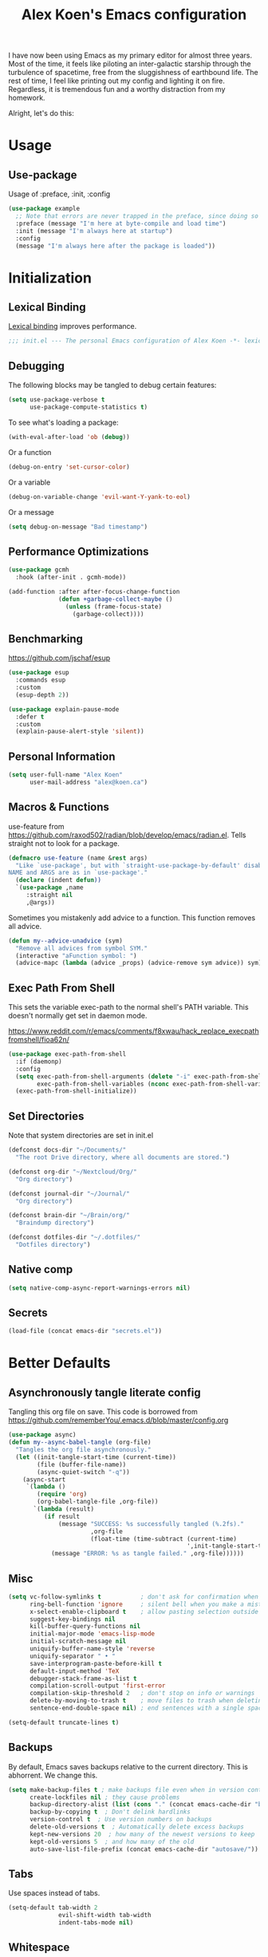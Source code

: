 #+title: Alex Koen's Emacs configuration

I have now been using Emacs as my primary editor for almost three years. Most of the time, it feels like piloting an inter-galactic starship through the turbulence of spacetime, free from the sluggishness of earthbound life. The rest of time, I feel like printing out my config and lighting it on fire. Regardless, it is tremendous fun and a worthy distraction from my homework.

Alright, let's do this:
* Usage
** Use-package

Usage of :preface, :init, :config
#+begin_src emacs-lisp :tangle no
(use-package example
  ;; Note that errors are never trapped in the preface, since doing so would hide definitions from the byte-compiler.
  :preface (message "I'm here at byte-compile and load time")
  :init (message "I'm always here at startup")
  :config
  (message "I'm always here after the package is loaded"))
#+end_src


* Initialization
** Lexical Binding

[[https://www.gnu.org/software/emacs/manual/html_node/elisp/Lexical-Binding.html][Lexical binding]] improves performance.

#+begin_src emacs-lisp :tangle yes :comments no
;;; init.el --- The personal Emacs configuration of Alex Koen -*- lexical-binding: t; -*-
#+end_src

** Debugging

The following blocks may be tangled to debug certain features:

#+begin_src emacs-lisp :tangle no
(setq use-package-verbose t
      use-package-compute-statistics t)
#+end_src

To see what's loading a package:
#+begin_src emacs-lisp :tangle no
(with-eval-after-load 'ob (debug))
#+end_src

Or a function
#+begin_src emacs-lisp :tangle no
(debug-on-entry 'set-cursor-color)
#+end_src

Or a variable
#+begin_src emacs-lisp :tangle no
(debug-on-variable-change 'evil-want-Y-yank-to-eol)
#+end_src

Or a message
#+begin_src emacs-lisp :tangle no
(setq debug-on-message "Bad timestamp")
#+end_src

** Performance Optimizations

#+begin_src emacs-lisp :tangle yes
(use-package gcmh
  :hook (after-init . gcmh-mode))
#+end_src

#+begin_src emacs-lisp :tangle yes
(add-function :after after-focus-change-function
              (defun +garbage-collect-maybe ()
                (unless (frame-focus-state)
                  (garbage-collect))))
#+end_src


** Benchmarking

https://github.com/jschaf/esup

#+begin_src emacs-lisp :tangle yes
(use-package esup
  :commands esup
  :custom
  (esup-depth 2))
#+end_src

#+begin_src emacs-lisp :tangle yes
(use-package explain-pause-mode
  :defer t
  :custom
  (explain-pause-alert-style 'silent))
#+end_src
** Personal Information

#+begin_src emacs-lisp :tangle yes
(setq user-full-name "Alex Koen"
      user-mail-address "alex@koen.ca")
#+end_src

** Macros & Functions

use-feature from [[https://github.com/raxod502/radian/blob/develop/emacs/radian.el]]. Tells straight not to look for a package.
#+begin_src emacs-lisp :tangle yes
(defmacro use-feature (name &rest args)
  "Like `use-package', but with `straight-use-package-by-default' disabled.
NAME and ARGS are as in `use-package'."
  (declare (indent defun))
  `(use-package ,name
     :straight nil
     ,@args))
#+end_src

Sometimes you mistakenly add advice to a function. This function removes all advice.
#+begin_src emacs-lisp :tangle yes
(defun my--advice-unadvice (sym)
  "Remove all advices from symbol SYM."
  (interactive "aFunction symbol: ")
  (advice-mapc (lambda (advice _props) (advice-remove sym advice)) sym))
#+end_src

** Exec Path From Shell

This sets the variable exec-path to the normal shell's PATH variable. This doesn't normally get set in daemon mode.

[[https://www.reddit.com/r/emacs/comments/f8xwau/hack_replace_execpathfromshell/fioa62n/]]
#+begin_src emacs-lisp :tangle yes
(use-package exec-path-from-shell
  :if (daemonp)
  :config
  (setq exec-path-from-shell-arguments (delete "-i" exec-path-from-shell-arguments) 
        exec-path-from-shell-variables (nconc exec-path-from-shell-variables '("PATH" "PASSWORD_STORE_DIR")))
  (exec-path-from-shell-initialize))
#+end_src
** Set Directories

Note that system directories are set in init.el

#+begin_src emacs-lisp :tangle yes
(defconst docs-dir "~/Documents/"
  "The root Drive directory, where all documents are stored.")

(defconst org-dir "~/Nextcloud/Org/"
  "Org directory")

(defconst journal-dir "~/Journal/"
  "Org directory")

(defconst brain-dir "~/Brain/org/"
  "Braindump directory")

(defconst dotfiles-dir "~/.dotfiles/"
  "Dotfiles directory")
#+end_src

** Native comp
#+begin_src emacs-lisp :tangle yes
(setq native-comp-async-report-warnings-errors nil)
#+end_src
** Secrets
#+begin_src emacs-lisp :tangle yes
(load-file (concat emacs-dir "secrets.el"))
#+end_src

* Better Defaults
** Asynchronously tangle literate config

Tangling this org file on save. This code is borrowed from https://github.com/rememberYou/.emacs.d/blob/master/config.org

#+begin_src emacs-lisp :tangle yes
(use-package async)
(defun my--async-babel-tangle (org-file)
  "Tangles the org file asynchronously."
  (let ((init-tangle-start-time (current-time))
        (file (buffer-file-name))
        (async-quiet-switch "-q"))
    (async-start
     `(lambda ()
        (require 'org)
        (org-babel-tangle-file ,org-file))
       `(lambda (result)
          (if result
              (message "SUCCESS: %s successfully tangled (%.2fs)."
                       ,org-file
                       (float-time (time-subtract (current-time)
                                                  ',init-tangle-start-time)))
            (message "ERROR: %s as tangle failed." ,org-file))))))
#+end_src

** Misc
#+begin_src emacs-lisp :tangle yes
(setq vc-follow-symlinks t           ; don't ask for confirmation when opening symlinked file
      ring-bell-function 'ignore     ; silent bell when you make a mistake
      x-select-enable-clipboard t    ; allow pasting selection outside of emacs
      suggest-key-bindings nil
      kill-buffer-query-functions nil
      initial-major-mode 'emacs-lisp-mode
      initial-scratch-message nil
      uniquify-buffer-name-style 'reverse
      uniquify-separator " • "
      save-interprogram-paste-before-kill t
      default-input-method 'TeX
      debugger-stack-frame-as-list t
      compilation-scroll-output 'first-error
      compilation-skip-threshold 2   ; don't stop on info or warnings
      delete-by-moving-to-trash t    ; move files to trash when deleting
      sentence-end-double-space nil) ; end sentences with a single space

(setq-default truncate-lines t)
#+end_src

** Backups

By default, Emacs saves backups relative to the current directory. This is abhorrent. We change this.

#+begin_src emacs-lisp :tangle yes
(setq make-backup-files t ; make backups file even when in version controlled dir
      create-lockfiles nil ; they cause problems
      backup-directory-alist (list (cons "." (concat emacs-cache-dir "backups/")))
      backup-by-copying t  ; Don't delink hardlinks
      version-control t  ; Use version numbers on backups
      delete-old-versions t  ; Automatically delete excess backups
      kept-new-versions 20  ; how many of the newest versions to keep
      kept-old-versions 5  ; and how many of the old
      auto-save-list-file-prefix (concat emacs-cache-dir "autosave/"))
#+end_src

** Tabs

Use spaces instead of tabs.

#+begin_src emacs-lisp :tangle yes
(setq-default tab-width 2
              evil-shift-width tab-width
              indent-tabs-mode nil)
#+end_src
** Whitespace
#+begin_src emacs-lisp :tangle yes
(use-package ws-butler
  :hook (prog-mode . ws-butler-mode)
  :custom
  (ws-butler-keep-whitespace-before-point nil))

#+end_src
** Revert

Automatically reload buffers on file change

#+begin_src emacs-lisp :tangle yes
(global-auto-revert-mode 1)
#+end_src

** Helpful

#+begin_src emacs-lisp :tangle yes
(use-package helpful
  :commands helpful--read-symbol
  :init
  (global-set-key [remap describe-function] #'helpful-callable)
  (global-set-key [remap describe-command]  #'helpful-command)
  (global-set-key [remap describe-variable] #'helpful-variable)
  (global-set-key [remap describe-key]      #'helpful-key)
  (global-set-key [remap describe-symbol]   #'helpful-symbol)

  :config
  ;; By default, evil shadows helpful keys
  (evil-define-key 'normal helpful-mode-map "q" 'quit-window)

  ;; Always select help window when opened
  (setq help-window-select t))
#+end_src
** Which Key

A small buffer which shows the list of commands you can execute next.

#+begin_src emacs-lisp :tangle yes
(use-package which-key
  :demand t
  :custom
  ;; Activate manually using C-h
  (which-key-show-early-on-C-h t)
  (which-key-idle-delay 10000)
  (which-key-idle-secondary-delay 0.05)
  (which-key-separator " ")
  (which-key-prefix-prefix "+")
  :config
  (which-key-mode 1))
#+end_src
** Custom
#+begin_src emacs-lisp :tangle yes
;; FIXME General must be loaded first
;; (use-feature custom
;;   :general
;;   (general-nmap :keymaps 'custom-mode-map
;;     "<mouse-down-1>" 'widget-button-click))
#+end_src

** No littering

#+begin_src emacs-lisp :tangle yes
(use-package no-littering
  :config
  (with-eval-after-load 'recentf
    (add-to-list 'recentf-exclude no-littering-var-directory)
    (add-to-list 'recentf-exclude no-littering-etc-directory))

  (setq auto-save-file-name-transforms
	`((".*" ,(no-littering-expand-var-file-name "auto-save/") t)))

  ;; Want to sync bookmarks
  (setq bookmark-default-file (concat docs-dir "bookmarks"))

  ;; no-littering changes default snippets directory, so I changed it back.
  (add-to-list 'yas-snippet-dirs
	       (expand-file-name "snippets" user-emacs-directory)))
#+end_src
* Appearance
** Theme
*** Doom-themes

#+begin_src emacs-lisp :tangle yes
(use-package doom-themes
  :defer t
  :custom-face
  (font-lock-comment-face ((t (:slant italic))))

  :config
  ;; (load-theme 'doom-spacegrey t)
  (doom-themes-org-config))
#+end_src

** Text
*** Font

#+begin_src emacs-lisp :tangle yes
(defun my--configure-fonts (_)
  (set-face-attribute 'default nil
                      :font "PragmataPro"
                      :height 120)

  (set-face-attribute 'fixed-pitch nil
                      :font "PragmataPro Mono"
                      :height 120)

  (set-face-attribute 'variable-pitch nil
                      :font "PragmataPro"
                      :weight 'normal
                      :height 120)

 (remove-hook 'after-make-frame-functions #'my-configure-fonts))

;; In daemon mode, fonts must be set after frame creation.
(if (daemonp)
    (add-hook 'after-make-frame-functions #'my--configure-fonts)
  (my--configure-fonts t))
#+end_src

** Frame
*** Startup Screen

#+begin_src emacs-lisp :tangle yes
(setq inhibit-startup-screen t)	; inhibit useless and old-school startup screen
#+end_src

** Prompts

Make yes or no prompts be y or n prompts

#+begin_src emacs-lisp :tangle yes
(fset 'yes-or-no-p 'y-or-n-p)
#+end_src

** Dashboard
#+begin_src emacs-lisp :tangle yes
(use-package dashboard
  :custom
  ;; FIXME causes errors when running emacs --eval
  (initial-buffer-choice (lambda () (get-buffer "*dashboard*")))
  (dashboard-startup-banner (concat emacs-dir "splash.svg"))
  (dashboard-footer-messages
   (list (seq-random-elt
          (with-temp-buffer
            (insert-file-contents (concat user-emacs-directory "messages"))
            (split-string (buffer-string) "\n" t)))))
  (dashboard-banner-logo-title nil)
  (dashboard-set-heading-icons t)
  (dashboard-set-file-icons t)
  (dashboard-center-content t)
  (dashboard-items nil)
  (dashboard-page-separator "\n")
  :init
  (add-hook 'after-init-hook
            (lambda ()
              (setq dashboard-init-info
                    (format
                     "Emacs ready in %.2f seconds"
                     (float-time
                      (time-subtract after-init-time before-init-time))))))
  :config
  (dashboard-setup-startup-hook))
#+end_src
** Visual-line mode
#+begin_src emacs-lisp :tangle yes
(add-hook 'text-mode-hook #'visual-line-mode)
#+end_src
** Relative line numbers

#+begin_src emacs-lisp :tangle yes
(global-display-line-numbers-mode t)
(setq display-line-numbers-type 'relative
      display-line-numbers-grow-only t)

;; Prevent lines from being shifted when order of magnitude increases.
(setq display-line-numbers-width-start t)

;; Disable line numbers for some modes
(dolist (mode '(term-mode-hook
                shell-mode-hook
                vterm-mode-hook
                org-agenda-mode-hook
                jupyter-repl-mode-hook
                pdf-view-mode-hook
                treemacs-mode-hook
                olivetti-mode-hook
                eshell-mode-hook))
  (add-hook mode (lambda () (display-line-numbers-mode 0))))
#+end_src

** Highlight current line
#+begin_src emacs-lisp :tangle yes
(use-feature hl-line
  :hook ((prog-mode dired-mode) . hl-line-mode))
#+end_src
** Show matching parentheses

#+begin_src emacs-lisp :tangle yes
(setq show-paren-delay 0)
(show-paren-mode 1)
#+end_src

** Smooth Scrolling

Copied from Doom Emacs

#+begin_src emacs-lisp :tangle yes
(setq hscroll-margin 2
      fast-but-imprecise-scrolling t
      hscroll-step 1
      ;; Emacs spends too much effort recentering the screen if you scroll the
      ;; cursor more than N lines past window edges (where N is the settings of
      ;; `scroll-conservatively'). This is especially slow in larger files
      ;; during large-scale scrolling commands. If kept over 100, the window is
      ;; never automatically recentered.
      scroll-conservatively 101
      scroll-margin 0
      scroll-preserve-screen-position t
      ;; Reduce cursor lag by a tiny bit by not auto-adjusting `window-vscroll'
      ;; for tall lines.
      auto-window-vscroll nil
      ;; mouse
      mouse-wheel-scroll-amount '(5 ((shift) . 2))
      mouse-wheel-progressive-speed nil)  ; don't accelerate scrolling

#+end_src
** smartparens

[[https://github.com/Fuco1/smartparens][Utility]] for managing parenthesis in Emacs

#+begin_src emacs-lisp :tangle yes
(use-package smartparens
  :init
  ;; Don't highlight - overly distracting
  (setq sp-highlight-pair-overlay nil
        sp-highlight-wrap-overlay nil
        sp-highlight-wrap-tag-overlay nil
        sp-escape-quotes-after-insert nil)
  (setq-default sp-autoskip-closing-pair nil)
  :config
  (require 'smartparens-config)

  (defun sp-point-before-whitespace-p (_id action _context)
    "Return t if point is followed by a whitespace character, nil
otherwise. This predicate is only tested on \"insert\" action."
    (when (eq action 'insert)
      (sp--looking-at-p "\\s-")))

  (defun sp-point-before-closing-brace-p (_id action _context)
    "Return t if point is followed by a closing brace character, nil
otherwise. This predicate is only tested on \"insert\" action."
    (when (eq action 'insert)
      (sp--looking-at-p "[])}]")))

  (dolist (brace '("(" "{" "["))
    (sp-pair brace nil
             ;; Expand {|} => SPC => { | }
             ;; Expand {|} => RET => {
             ;;   |
             ;; }
             :post-handlers '(("||\n[i]" "RET") ("| " "SPC"))
             ;; Don't autopair opening braces if before a non-whitespace
             ;; character. The rationale: it interferes with manual balancing of
             ;; braces, and is odd form to have s-exps with no whitespace in
             ;; between, e.g. ()()(). Insert whitespace if genuinely want to
             ;; start a new form in the middle of a word.
             :when '(sp-point-before-whitespace-p
                     sp-point-before-closing-brace-p
                     sp-point-before-eol-p)))

  ;; Don't do square-bracket space-expansion where it doesn't make sense to
  (sp-local-pair '(emacs-lisp-mode org-mode markdown-mode)
                 "[" nil :post-handlers '(:rem ("| " "SPC")))

  (smartparens-global-mode 1))
#+end_src


** All the icons
#+begin_src emacs-lisp :tangle yes
(use-package all-the-icons
  :defer t)
#+end_src

** Doom-modeline

A fancy and fast mode-line inspired by minimalistic design

#+begin_src emacs-lisp :tangle yes
(use-package doom-modeline
  :custom
  (doom-modeline-buffer-encoding nil)
  :init (doom-modeline-mode 1))
#+end_src

** hl-todo

Highlights keywords in comments

#+begin_src emacs-lisp :tangle yes
(use-package hl-todo
:hook ((org-mode markdown-mode prog-mode) . hl-todo-mode)
:config
(setq hl-todo-highlight-punctuation ":"
      hl-todo-keyword-faces
      `(;; For things that need to be done, just not today.
        ("TODO" warning bold)
        ;; For problems that will become bigger problems later if not
        ;; fixed ASAP.
        ("FIXME" error bold)
        ;; For tidbits that are unconventional and not intended uses of the
        ;; constituent parts, and may break in a future update.
        ("HACK" font-lock-constant-face bold)
        ;; For things that were done hastily and/or hasn't been thoroughly
        ;; tested. It may not even be necessary!
        ("REVIEW" font-lock-keyword-face bold)
        ;; For especially important gotchas with a given implementation,
        ;; directed at another user other than the author.
        ("NOTE" success bold)
        ;; For things that just gotta go and will soon be gone.
        ("DEPRECATED" font-lock-doc-face bold))))
#+end_src
** Doom-Popup

#+begin_src emacs-lisp :tangle yes
(use-package doom-popup
  :commands (set-popup-rule! set-popup-rules!)
  :straight (:host github :repo "akoen/doom-popup")
  :custom
  (+popup-all-popups t)
  (windmove-allow-all-windows t)
  :config
  (+popup-mode +1)
  (add-hook '+window-quit-hook #'+popup-close-on-escape-h 'append)
  ;; General keyword doesn't seem to work with :straight
  (general-define-key :states '(normal insert motion)
                      :keymaps 'override
                      "C-<tab>"   #'+popup/toggle
                      ;; "C-~"   #'+popup/raise
                      "C-x p" #'+popup/other)

  (set-popup-rules!
    '(("\\*Async Shell Command\\*" :ttl nil))))
#+end_src

* Keybindings
** Unbind RET

Unbind return from evil, so that org-return-follows-link works.
#+begin_src emacs-lisp :tangle yes
(with-eval-after-load 'evil-maps
  (define-key evil-motion-state-map (kbd "RET") nil))
#+end_src

** General

Space is the best leader key.

#+begin_src emacs-lisp :tangle yes
(use-package general
  :after which-key
  :config
  (general-override-mode)
  (general-evil-setup)
  (general-auto-unbind-keys)

  (general-create-definer leader-key
    :keymaps 'override
    :states '(normal insert hybrid visual motion operator emacs)
    :prefix "SPC"
    :non-normal-prefix "C-SPC")

  (leader-key
    ;; Misc
    "u" 'universal-argument

    ;; Buffer
    "b" '(:wk "buffer")
    "br" 'revert-buffer
    "bD" 'kill-buffer
    "`" 'evil-switch-to-windows-last-buffer

    "d" '(:wk "debug")

    "e" '(:wk "eval")
    "ef" 'load-file

    ;; Files
    "." 'find-file
    "ff" 'dired-jump
    "fs" 'save-buffer
    "fR" '((lambda (new-path)
             (interactive (list (read-file-name "Move file to: ")))
             (rename-file (buffer-file-name) (expand-file-name new-path)))
           :wk "move/rename")

    ;; Magit
    "g" '(:wk "git")
    "gg" 'magit-status
    "gfh" 'magit-log-buffer-file

    ;; Language
    "lg" 'writing-mode
    "ls" 'flyspell-mode
    "lb" 'ispell-buffer

    ;; Org mode
    "o" '(:wk "org")
    "oa" 'org-agenda
    "oc" 'org-capture
    "ojj" 'org-journal-new-entry
    "oje" 'org-journal-new-date-entry
    "ojs" 'org-journal-search-forever

    ;; Terminal
    "t" '(:wk "term")
    "tn" 'vterm-other-window
    ))
#+end_src

** Hydra

[[https://github.com/abo-abo/hydra][Hydra]] is a package that allows for families of short keybindings to be defined.

#+BEGIN_QUOTE
Once you summon the Hydra through the prefixed binding (the body + any one head), all heads can be called in succession with only a short extension.

The Hydra is vanquished once Hercules, any binding that isn't the Hydra's head, arrives. Note that Hercules, besides vanquishing the Hydra, will still serve his original purpose, calling his proper command. This makes the Hydra very seamless, it's like a minor mode that disables itself auto-magically.
#+END_QUOTE

#+begin_src emacs-lisp :tangle yes
(use-package hydra
  :general
  ("C-x C-=" 'hydra-zoom/body)
  (general-nmap "C-w" 'hydra-window/body)

  :config
  (defhydra hydra-window ()
    "Window"

    ("C-w" ace-select-window "select" :exit t)
    ("d" delete-window "delete" :exit t)

    ("C-h" evil-window-left "left" :exit t :column "Move")
    ("C-j" evil-window-down "down" :exit t)
    ("C-k" evil-window-up "up" :exit t)
    ("C-l" evil-window-right "right" :exit t)

    ("h" evil-window-left "left" :column "Move Stay")
    ("j" evil-window-down "down")
    ("k" evil-window-up "up")
    ("l" evil-window-right "right")

    ("H" shrink-window-horizontally "←" :column "Resize")
    ("J" enlarge-window "↓")
    ("K" shrink-window "↑")
    ("L" enlarge-window-horizontally "→")

    ("x" ace-delete-window "delete" :exit t :column "Operate")
    ("m" ace-delete-other-windows "maximize" :exit t)
    ("b" balance-windows "balance")

    ("sh" evil-window-split "horizontally" :column "Split" :exit t)
    ("sv" evil-window-vsplit "vertically" :exit t)

    ("q" quit-window "quit" :color blue))

  (defhydra hydra-zoom ()
    "zoom"
    ("+" text-scale-increase "in")
    ("=" text-scale-increase "in")
    ("-" text-scale-decrease "out")
    ("_" text-scale-decrease "out")
    ("0" (text-scale-adjust 0) "reset")
    ("q" nil "quit" :color blue))
  )
#+end_src

** Undo

#+begin_src emacs-lisp :tangle yes
(use-package undo-fu
  :custom
  (undo-limit 400000)
  (undo-strong-limit 3000000)
  (undo-outer-limit 48000000))

(use-package undo-fu-session
  :custom
  (undo-fu-session-incompatible-files '("\\.gpg$" "/COMMIT_EDITMSG\\'" "/git-rebase-todo\\'"))
  :config
  (global-undo-fu-session-mode 1))
#+end_src

** EVIL
*** Base configuration
Allows for traditional vim bindings inside of emacs

#+begin_src emacs-lisp :tangle yes :noweb no-export
;; load evil
(use-package evil
  :general
  ;; quick replace
  (general-def :states 'normal
    "<SPC>;" (lambda ()
               (interactive)
               (evil-ex "%s/")))
  (general-def :states 'visual
    "<SPC>;" (lambda ()
               (interactive)
               (evil-ex "'<,'>s/")))
  :init
  ;; In general, evil-want- keybinds must be set on init.
  (setq evil-want-keybinding nil
        evil-want-C-u-scroll t
        evil-want-C-u-delete t
        evil-want-Y-yank-to-eol t
        evil-visual-state-cursor 'hollow
        evil-emacs-state-cursor (lambda () (set-cursor-color (face-foreground 'warning)))
        evil-normal-state-cursor (lambda () (set-cursor-color (face-foreground 'default))))

  :custom
  (evil-undo-system 'undo-fu)
  (evil-split-window-below t)
  (evil-vsplit-window-right t)
  ;; (evil-search-module 'evil-search)
  (evil-ex-substitute-global t)
  (evil-move-beyond-eol t)
  (evil-esc-mode nil) ;; performance. Only used for jj/jk type mappings
  ;; (evil-ex-search-vim-style-regexp t) Consider this
  (evil-jumps-cross-buffers nil)
  (evil-cross-lines t)
  :config
  (evil-define-operator my--evil-replace-with-kill-ring (beg end)
    "Replace text object with kill ring contents without replacing them."
    :move-point nil
    (interactive "<r>")
    (save-excursion
      (delete-region beg end)
      (goto-char beg)
      (call-interactively 'evil-paste-before 1)))

  (define-key evil-normal-state-map "go" 'my--evil-replace-with-kill-ring)

  ;; By default indenting moves the point to the beginning of the region. Quite
  ;; honestly, this is evil.
  (defadvice evil-indent (around evil-indent-advice activate)
    (save-excursion
      ad-do-it))

  <<custom text objects>>
  <<better line movement>>

  (evil-mode 1))
#+end_src

*** Better line movement

Especially when writing text, moving by visual lines instead of by numbered lines is the way to go. However, when using relative line numbers, this can make large relative jumps like 13k inaccurate. Here, we define j and k to only move by visual lines if there is no associated COUNT.

#+begin_src emacs-lisp :tangle no :noweb-ref better line movement
(evil-define-motion evil-next-visual-line-or-next-line (count)
  "Move the cursor 1 visual lines down or COUNT numbered lines down."
  :type exclusive
    (let ((line-move-visual (if count nil t)))
      (evil-line-move (or count 1))))

(evil-define-motion evil-previous-visual-line-or-previous-line (count)
  "Move the cursor 1 visual lines up or COUNT numbered lines up."
  :type exclusive
    (let ((line-move-visual (if count nil t)))
      (evil-line-move (- (or count 1)))))

  (define-key evil-normal-state-map (kbd "<remap> <evil-next-line>") 'evil-next-visual-line-or-next-line)
  (define-key evil-normal-state-map (kbd "<remap> <evil-previous-line>") 'evil-previous-visual-line-or-previous-line)
  (define-key evil-motion-state-map (kbd "<remap> <evil-next-line>") 'evil-next-visual-line-or-next-line)
  (define-key evil-motion-state-map (kbd "<remap> <evil-previous-line>") 'evil-previous-visual-line-or-previous-line)

(defun back-to-indentation-or-beginning ()
  (interactive)
  (let ((old-point (point)))
    (back-to-indentation)
    (when (eq (point) old-point)
      (beginning-of-line))))

(general-nvmap "0" 'back-to-indentation-or-beginning)
#+end_src
*** CamelCase word movement
#+begin_src emacs-lisp :tangle yes
(global-subword-mode +1)
#+end_src
*** Custom text objects
#+begin_src emacs-lisp :tangle no :noweb-ref custom text objects
;; See https://github.com/emacs-evil/evil-surround#add-new-surround-pairs-through-creation-of-evil-objects
(defmacro define-and-bind-text-object (key start-regex end-regex)
  (let ((inner-name (make-symbol "inner-name"))
        (outer-name (make-symbol "outer-name")))
    `(progn
       (evil-define-text-object ,inner-name (count &optional beg end type)
         (evil-select-paren ,start-regex ,end-regex beg end type count nil))
       (evil-define-text-object ,outer-name (count &optional beg end type)
         (evil-select-paren ,start-regex ,end-regex beg end type count t))
       (define-key evil-inner-text-objects-map ,key (quote ,inner-name))
       (define-key evil-outer-text-objects-map ,key (quote ,outer-name)))))

(define-and-bind-text-object "/" "/" "/")
(define-and-bind-text-object "*" "*" "*")
(define-and-bind-text-object "~" "\\~" "\\~")
(define-and-bind-text-object "=" "=" "=")
(define-and-bind-text-object "$" "\\$" "\\$")
(define-and-bind-text-object "," "," ",")

;; LINE
;; from https://github.com/emacsorphanage/evil-textobj-line
(defun evil-line-range (count beg end type &optional inclusive)
  (if inclusive
      (evil-range (line-beginning-position) (line-end-position))
    (let ((start (save-excursion
                   (back-to-indentation)
                   (point)))
          (end (save-excursion
                 (goto-char (line-end-position))
                 (skip-syntax-backward " " (line-beginning-position))
                 (point))))
      (evil-range start end))))

(evil-define-text-object evil-a-line (count &optional beg end type)
  "Select range between a character by which the command is followed."
  (evil-line-range count beg end type t))

(evil-define-text-object evil-inner-line (count &optional beg end type)
  "Select inner range between a character by which the command is followed."
  (evil-line-range count beg end type))

(define-key evil-outer-text-objects-map "l" 'evil-a-line)
(define-key evil-inner-text-objects-map "l" 'evil-inner-line)

;; BUFFER
(defun evil-buffer-range (count beg end type)
      (evil-range (point-min) (point-max)))

(evil-define-text-object evil-i-buffer (count &optional beg end type)
  "Select range between a character by which the command is followed."
  (evil-buffer-range count beg end type))

(define-key evil-outer-text-objects-map "e" 'evil-i-buffer)
(define-key evil-inner-text-objects-map "e" 'evil-i-buffer)

;; DEFUN
(evil-define-text-object evil-i-defun (count &optinoal beg end type)
   (cl-destructuring-bind (beg . end)
      (bounds-of-thing-at-point 'defun)
    (evil-range beg end type)))

(define-key evil-outer-text-objects-map "d" 'evil-i-defun)
(define-key evil-inner-text-objects-map "d" 'evil-i-defun)

;; URL
(evil-define-text-object evil-inner-url (count &optional _beg _end type)
  "Text object to select the inner url at point.

This excludes the protocol and querystring."
  (cl-destructuring-bind (beg . end)
      (bounds-of-thing-at-point 'url)
    (evil-range
     (save-excursion
       (goto-char beg)
       (re-search-forward "://" end t))
     (save-excursion
       (goto-char end)
       (- (if-let (pos (re-search-backward "[?#]" beg t))
              pos
            end)
          (if (evil-visual-state-p)
              1
            0)))
     type)))

(evil-define-text-object evil-outer-url (count &optional _beg _end type)
  "Text object to select the whole url at point."
  (cl-destructuring-bind (beg . end)
      (bounds-of-thing-at-point 'url)
    (evil-range
     beg (- end (if (evil-visual-state-p) 1 0))
     type)))

(define-key evil-outer-text-objects-map "u" 'evil-outer-url)
(define-key evil-inner-text-objects-map "u" 'evil-inner-url)

;; NERD COMMENTER
(with-eval-after-load 'evil-nerd-commenter
  (define-key evil-outer-text-objects-map "c" 'evilnc-outer-commenter)
  (define-key evil-inner-text-objects-map "c" 'evilnc-inner-comment))
#+end_src
*** EVIL-Collection
#+begin_src emacs-lisp :tangle yes
(use-package evil-collection
  :after evil
  :config
  (evil-collection-init))
#+end_src

*** A more peaceful keyboard-quit

This code allows us to quit basically everything using ESC.

#+begin_src emacs-lisp :tangle yes
(setq evil-intercept-esc nil) ;; May need to be set to t

(defvar my--escape-hook nil
  "A hook run when esc is pressed")

(defun +edit-quit ()
  "Run `my--escape-hook'."
  (interactive)
  (cond
   ((or (evil-insert-state-p) (evil-visual-state-p))
    (evil-force-normal-state))
   ;; quit the minibuffer if open.
   ((minibuffer-window-active-p (minibuffer-window))
    (abort-recursive-edit))
   ;; Run all escape hooks. If any returns non-nil, then stop there.
   ((run-hook-with-args-until-success 'my--escape-hook))
   ;; don't abort macros
   ((or defining-kbd-macro executing-kbd-macro) nil)
   ;; Back to the default
   ((keyboard-quit))))

(defun +window-quit ()
  (interactive)
  (cond
   ((minibuffer-window-active-p (minibuffer-window))
    (abort-recursive-edit))
   ((run-hook-with-args-until-success '+window-quit-hook))
   ((org-src-edit-buffer-p)
    (org-edit-src-exit))))

;; We want this *everywhere*
(general-define-key :states '(insert normal visual motion) "<escape>" '+edit-quit)
;; Covers other places like the minibufer
(general-def :keymaps 'override "<escape>" '+edit-quit)
(general-def :states '(normal visual motion) :keymaps 'override
  "<DEL>" '+window-quit
  "<backspace>" '+window-quit)
#+end_src

*** evil-surround

This package emulates surround.vim by Tim Pope.

#+begin_src emacs-lisp :tangle yes
(use-package evil-surround
  :config
  (global-evil-surround-mode 1)
  ;; Do not add spaces inside parens
  (evil--add-to-alist
   'evil-surround-pairs-alist
   ?\( '("(" . ")")
   ?\[ '("[" . "]")
   ?\{ '("{" . "}")
   ?\) '("( " . " )")
   ?\] '("[ " . " ]")
   ?\} '("{ " . " }")))
#+end_src

*** evil-nerd-commenter
#+begin_src emacs-lisp :tangle yes
(use-package evil-nerd-commenter
  :general
  (general-nmap "gc" 'evilnc-comment-operator))
#+end_src

*** evil-numbers
#+begin_src emacs-lisp :tangle yes
(use-package evil-numbers
  :general
  (general-nmap
    "g=" 'evil-numbers/inc-at-pt
    "g-" 'evil-numbers/dec-at-pt))
#+end_src

*** evil-args
#+begin_src emacs-lisp :tangle yes
(use-package evil-args
  :commands evil-inner-arg evil-outer-arg
  :init
  (define-key evil-inner-text-objects-map "a" 'evil-inner-arg)
  (define-key evil-outer-text-objects-map "a" 'evil-outer-arg))
#+end_src

*** evil-matchit
#+begin_src emacs-lisp :tangle yes
(use-package evil-matchit
  :config
  (global-evil-matchit-mode 1))
#+end_src

*** evil-lion
#+begin_src emacs-lisp :tangle yes
(use-package evil-lion
  :general
  (general-nvmap
    "gl" 'evil-lion-left
    "gL" 'evil-lion-right))
#+end_src
*** evil-snipe

Allows for quick movement to 2-char sequences.

#+begin_src emacs-lisp :tangle yes
(use-package evil-snipe
  :config
  (evil-snipe-mode +1)
  (evil-snipe-override-mode +1))
#+end_src
*** evil-goggles

Gives a visual indication as to the region you just edited.

#+begin_src emacs-lisp :tangle yes
(use-package evil-goggles
  :config
  (evil-goggles-mode)
  (evil-goggles-use-diff-faces))
#+end_src
** winner-mode

Pressing Q restores the window configuration to the last state. Useful for killing compilation buffers etc. Redo with C-c right

#+begin_src emacs-lisp :tangle yes
(use-feature winner
  :after evil
  :config
  ;; We do not want to defer since winner does not start logging until
  ;; it is loaded
  (bind-key "Q" #'winner-undo evil-normal-state-map)
  (winner-mode 1))
#+end_src
** Avy

#+begin_src emacs-lisp :tangle yes
(use-package avy
  :general
  (general-nmap "C-s" 'evil-avy-goto-char-timer)
  :custom
  (avy-background t)
  (avy-all-windows nil))
#+end_src
** Ace-window

#+begin_src emacs-lisp :tangle yes
(use-package ace-window
  :defer t
  :custom-face
  (aw-leading-char-face ((t (:inherit font-lock-keyword-face :bold t :height 3.0))))
  :custom
  (aw-keys '(?h ?j ?k ?l ?a ?s ?d ?f))
  (aw-dispatch-always t)
  (aw-scope 'frame))
#+end_src
** Link-hint
#+begin_src emacs-lisp :tangle yes
(use-package link-hint
  :general
  (general-nmap
    :keymaps '(helpful-mode-map info-mode-map mu4e-view-mode-map)
    "o" 'link-hint-open-link)
  (leader-key
    "sl" 'link-hint-open-link)
  :config
  (link-hint-define-type 'mu4e-message
    :next #'mu4e-headers-next
    :at-point-p #'mu4e-message-at-point
    :open #'mu4e-headers-view-message
    :copy #'mu4e-copy-message-path
    :vars '(mu4e-headers-mode))
  (push 'link-hint-mu4e-message link-hint-types))
#+end_src
** Expand-region

#+begin_src emacs-lisp :tangle yes
(use-package expand-region
  :general
  (general-vmap
    "v" 'er/expand-region
    "-" 'er/contract-region))
#+end_src

** Hungry-delete
#+begin_src emacs-lisp :tangle yes
(use-package smart-hungry-delete
  :general
  (general-imap "<DEL>" 'smart-hungry-delete-backward-char)
  :config
  (smart-hungry-delete-add-default-hooks))
#+end_src
* Completion
** Function
#+begin_src emacs-lisp :tangle yes
(defun +insert-filename ()
  "Prompt and insert filename at point."
  (interactive)
  (insert (read-file-name "File: ")))
(general-define-key "<f3>" '+insert-filename)
#+end_src
** Minibuffer Completion
#+begin_src emacs-lisp :tangle yes
(use-package vertico
  :demand t
  :straight '(vertico :host github
                      :repo "minad/vertico"
                      :branch "main"
                      :files (:defaults "extensions/*")
                      :includes (vertico-directory vertico-quick))
  :general
  (:keymaps 'vertico-map
            "C-s" 'vertico-quick-insert)
  :custom
  (vertico-cycle t)
  (enable-recursive-minibuffers t)
  :config
  (vertico-mode 1))

(use-package vertico-directory
  ;; More convenient directory navigation commands
  :bind (:map vertico-map
              ("RET" . vertico-directory-enter)
              ("DEL" . vertico-directory-delete-char)
              ("M-DEL" . vertico-directory-delete-word))
  ;; Tidy shadowed file names
  :hook (rfn-eshadow-update-overlay . vertico-directory-tidy))

(use-feature savehist
  :custom
  (history-length 25)
  :config
  (savehist-mode 1))

(use-package orderless
  :custom
  (completion-styles '(orderless partial-completion))
  (orderless-matching-styles
   '(orderless-regexp
     orderless-strict-leading-initialism)))

(use-package consult
  :general
  (leader-key
    "fr" 'consult-recent-file
    "bb" 'consult-buffer
    "RET" 'consult-bookmark
    "yp" 'consult-yank
    "so" 'consult-outline
    "sO" 'consult-org-agenda
    "ss" 'consult-line
    "sf" 'consult-focus-lines)
  :custom
  (consult-narrow-key "<")
  (consult-project-root-function #'projectile-project-root)
  :init
  ;; Configure the register formatting. This improves the register
  ;; preview for `consult-register', `consult-register-load',
  ;; `consult-register-store' and the Emacs built-ins.
  (setq register-preview-delay 0
        register-preview-function #'consult-register-format)
  (advice-add #'register-preview :override #'consult-register-window)

  ;; Replace `completing-read-multiple' with an enhanced version.
  (advice-add #'completing-read-multiple :override #'consult-completing-read-multiple))

(use-package consult-flycheck
  :commands consult-flycheck
  :general
  (leader-key
    "cf" 'consult-flycheck))

(use-package consult-dir
  :general
  (leader-key "fd" 'consult-dir)
  (:keymaps 'vertico-map
            "C-x C-d" 'consult-dir
            "C-x C-j" 'consult-jump-file))

(use-package marginalia
  :config
  (marginalia-mode +1))

(use-package embark
  :general
  ;; Bindings shadow evil-repeat-pop
  (:states '(normal insert)
           "C-." 'embark-act
           "M-." 'embark-dwim
           "C-h B" 'embark-bindings)
  (:keymaps 'vertico-map
            "C-." 'embark-act
            "M-." 'embark-dwim)
  :custom
  (prefix-help-command #'embark-prefix-help-command)
  :config
  (setq embark-action-indicator
        (lambda (map _target)
          (which-key--show-keymap "Embark" map nil nil 'no-paging)
          #'which-key--hide-popup-ignore-command)
        embark-become-indicator embark-action-indicator)

  (defmacro +embark-ace-action (fn)
    `(defun ,(intern (concat "+embark-ace-" (symbol-name fn))) ()
       (interactive)
       (with-demoted-errors "%s"
         (require 'ace-window)
         (let ((aw-dispatch-always t))
           (aw-switch-to-window (aw-select nil))
           (call-interactively (symbol-function ',fn))))))
  (define-key embark-file-map     (kbd "o") (+embark-ace-action find-file))
  (define-key embark-buffer-map   (kbd "o") (+embark-ace-action switch-to-buffer))
  (define-key embark-bookmark-map (kbd "o") (+embark-ace-action bookmark-jump)))

(use-package embark-consult
  :after (embark consult)
  :demand t
  :hook
  (embark-collect-mode . embark-consult-preview-minor-mode))
#+end_src
** Corfu

#+begin_src emacs-lisp :tangle yes 
(use-package corfu
  :demand t
  :hook (minibuffer-setup . corfu-mode)
  :general
  (:states '(insert) :keymaps 'corfu-map
           "C-n" 'corfu-next
           "C-p" 'corfu-previous)
  (:states '(insert)
           "C-;" 'completion-at-point)
  :custom
  (corfu-auto nil)
  (tab-always-indent 'complete)
  :config
  (evil-make-overriding-map corfu-map)
  (advice-add 'corfu--setup :after 'evil-normalize-keymaps)
  (advice-add 'corfu--teardown :after 'evil-normalize-keymaps)
  (corfu-global-mode))
#+end_src



** Yasnippet

A package with which you can insert code or text snippets based on templates.

We define a function to autocomplete snippets. See [[https://github.com/joaotavora/yasnippet/issues/998]]
#+begin_src emacs-lisp :tangle yes
(use-package yasnippet
  :demand t
  :general
  (leader-key "cy" (defhydra hydra-yas (:color blue
                                               :hint nil)
		     "
_i_nsert    _n_ew       _v_isit
_r_eload    e_x_pand    _?_ list
"
		     ("i" yas-insert-snippet)
		     ("n" yas-new-snippet)
		     ("v" yas-visit-snippet-file)
		     ("r" yas-reload-all)
		     ("x" yas-expand)
		     ("?" yas-describe-tables)
		     ("q" nil "cancel" :color blue)))
  :config

  ;; Automatically expand snippet when # condition: 'auto is used in snippet header
  (defun my--yas-try-expanding-auto-snippets ()
    (when (and (boundp 'yas-minor-mode) yas-minor-mode)
      (let ((yas-buffer-local-condition ''(require-snippet-condition . auto)))
        (yas-expand))))

  (add-hook 'post-command-hook #'my--yas-try-expanding-auto-snippets)

  (add-to-list 'warning-suppress-types '(yasnippet backquote-change))

  (setq yas-verbosity 2)
  (yas-global-mode 1))
#+END_SRC

** Snippet

#+begin_src emacs-lisp :tangle yes
(use-package aas)
(use-package sfp
  :demand t
  :straight nil
  :hook (LaTeX-mode . aas-activate-for-major-mode)
  :config
  (+snippet-def 'latex-mode
                :cond #'texmathp
                :auto t
                "ooo" "\\infty"
                "neq" "\\ne"
                "leq" "\\le"
                "geq" "\\ge"
                "->"  "\\to"
                "==" "&="
                "EE" "\\exists"
                "td" "^{$0}"
                "dint" "\\int\_{${1:-\\infty}}^{${2:\\infty}}$0"
                "sum" "\\sum\_{${1:n=0}}^{${2:\\infty}}$0"))
#+end_src

** Hippie
#+begin_src emacs-lisp :tangle yes
(use-feature hipie-exp
  :general
  (general-define-key "M-/" 'hippie-expand))
#+end_src
* Project, Files, and System

For tools that deal with files.

** Projectile

Project management.

#+begin_src emacs-lisp :tangle yes
(use-package projectile
  :demand t
  :general
  (leader-key
    "SPC" 'projectile-find-file
    "pd" 'projectile-find-dir
    "pp" 'projectile-switch-project
    "pi" 'projectile-invalidate-cache
    "pk" 'projectile-kill-buffers
    "pt" 'my--projectile-find-file-in-project-tasks
    "pc" 'my--projectile-find-file-in-project-config
    "cc" 'projectile-compile-project)

  :init
  (setq projectile-enable-caching nil
        projectile-require-project-root 'prompt
        projectile-sort-order 'recentf
        projectile-use-git-grep t) ; use git-grep for text searches

  ;; TODO - Temp fix for git repositories with submodules: see https://github.com/bbatsov/projectile/issues/1302#issuecomment-433894379
  (setq projectile-git-submodule-command nil)

  :config
  (projectile-mode +1)
  (add-to-list 'projectile-project-root-files-bottom-up ".project" t))
#+end_src

*** Projectile for specific projects

#+begin_src emacs-lisp :tangle yes
(defun my--projectile-find-file-in-project-config ()
  (interactive)
  (let ((default-directory emacs-dir))
    (projectile-find-file)))

(defun my--projectile-find-file-in-project-tasks ()
  (interactive)
  (let ((default-directory org-dir))
    (projectile-find-file)))

(defun my--projectile-find-file-in-project-dotfiles ()
  (interactive)
  (let ((default-directory dotfiles-dir))
    (projectile-find-file)))
#+end_src
** Affe
Find and grep fuzzy searching, inspired by fzf.

#+begin_src emacs-lisp :tangle yes
(use-package affe
  :straight (:host github :repo "minad/affe")
  :general
  (leader-key
    "sp" 'affe-grep
    ;; We handle file searching with projectile
    ;; "fz" 'affe-find
    )
  :config
  (defun affe-orderless-regexp-compiler (input _type)
    (setq input (orderless-pattern-compiler input))
    (cons input (lambda (str) (orderless--highlight input str))))
  (setq affe-regexp-compiler #'affe-orderless-regexp-compiler))
#+end_src
** Magit

An inteface to Git. The mascot of Emacs packages.

#+begin_src emacs-lisp :tangle yes
(use-package magit
  :config
  (magit-wip-mode +1))

(use-package magit-todos
  :commands magit-status
  :custom
  (magit-todos-keyword-suffix "\\(?:([^)]+)\\)?:?") ; make colon optional
  :config
  (magit-todos-mode))
#+end_src

** Comint
#+begin_src emacs-lisp :tangle yes
(use-feature comint
  :preface
  (defun comint-clear-buffer ()
    (interactive)
    (let ((comint-buffer-maximum-size 0))
      (comint-truncate-buffer)))
  :general
  (general-define-key
   :keymaps 'comint-mode-map
   "C-l" 'comint-clear-buffer))
#+end_src
** Vterm

A fantastic terminal emulator for Emacs. Currently, there is no good way to use evil, and since I'm used to Emacs keybindings in other terminals anyways, we just set the default mode to evil.

#+begin_src emacs-lisp :tangle yes
(use-package vterm
  :ensure-system-package (vterm-ctrl . libvterm)
  :commands vterm vterm-mode +vterm-run-command
  :general
  (general-emap
    :keymaps 'vterm-mode-map
    "<escape>" 'vterm-send-escape)
  :custom
  (vterm-kill-buffer-on-exit t)
  :config
  (set-popup-rule! "\\*vterm\\*" :ttl nil :size 0.4 :select t)

  (setq +vterm-run-command-buffer-name "vterm-command")
  (set-popup-rule! +vterm-run-command-buffer-name :ttl nil)

  (defun +vterm-run-command (command)
    "Execute string COMMAND in dedicated vterm buffer"
    (interactive "MCommand: ")
    (with-current-buffer
        (vterm
         (concat
          "*"
          +vterm-run-command-buffer-name
          "["
          (car (split-string command))
          "]*"))
      (rename-uniquely)
      (vterm-insert command)
      (vterm-send-return))))

(use-package vterm-toggle
  :commands vterm-toggle vterm-toggle-cd
  :bind
  (("C-`" . vterm-toggle))
  :custom
  (vterm-toggle-scope 'project))
#+end_src
** Dired
*** Dired
#+begin_src emacs-lisp :tangle yes
(use-feature dired
  :commands dired-jump
  :general
  (general-nmap :keymaps 'dired-mode-map
    "=" 'my--diff-files
    "C-<return>" '+open-file-external)
  (:keymaps 'dired-mode-map
            "C-c C-p" 'wdired-change-to-wdired-mode)
  :config
  (setq dired-auto-revert-buffer t  ; don't prompt to revert; just do it
        dired-dwim-target t  ; suggest a target for moving/copying intelligently
        ;; Always copy/delete recursively
        dired-recursive-copies  'always
        dired-recursive-deletes 'top
        dired-clean-confirm-killing-deleted-buffers nil) ;; don't ask just do

  ;; Show directories before files + default -al
  (setq dired-listing-switches "-lAXh --group-directories-first")

  (defun +open-file-external (arg)
    "Open visited file in default external program.
When in dired mode, open file under the cursor.
With a prefix ARG always prompt for command to use."
    (interactive "P")
    (let* ((current-file-name
            (if (eq major-mode 'dired-mode)
                (dired-get-file-for-visit)
              buffer-file-name))
           (open (pcase system-type
                   (`darwin "open")
                   ((or `gnu `gnu/linux `gnu/kfreebsd) "xdg-open")))
           (program (if (or arg (not open))
                        (read-shell-command "Open current file with: ")
                      open)))
      (call-process program nil 0 nil current-file-name)))

  (with-eval-after-load 'embark
    (define-key embark-file-map (kbd "e") 'my--edebug-add-instrumentation))

  (defun +dired-drag-and-drop ()
    "Open dragon with the marked files or the file at point."
    (interactive)
    (make-process
     :name "dragon-drag-and-drop"
     :buffer "*dragon*"
     :command (append '("dragon-drag-and-drop") (dired-get-marked-files))
     :noquery t))

  ;; Show contents of .desc file in minibuffer
  (defun show-folder-description ()
    (interactive)
    (if (file-exists-p "./.desc")
        (let ((description
               (with-temp-buffer
                 (insert-file-contents "./.desc")
                 (buffer-string))))
          (message description))))

  (add-hook 'dired-after-readin-hook #'show-folder-description)

  (add-hook 'dired-mode-hook #'dired-hide-details-mode)

  (defun my--diff-files ()
    (interactive)
    (let ((files (dired-get-marked-files)))
      (if (<= (length files) 2)
          (let ((file1 (car files))
                (file2 (if (cdr files)
                           (cadr files)
                         (read-file-name
                          "File: "
                          (dired-dwim-target-directory)))))
            (if (file-newer-than-file-p file1 file2)
                (diff file2 file1)
              (diff file1 file2)))
        (error "Cannot diff more thatn 2 files"))))

  (defun my--dired-do-command (command)
    "Run COMMAND on marked files. Any files not already open will be opened.
After this command has been run, any buffers it's modified will remain
open and unsaved."
    (interactive "CRun on marked files M-x ")
    (save-window-excursion
      (mapc (lambda (filename)
              (find-file filename)
              (call-interactively command))
            (dired-get-marked-files))))


  (defun my--copy-file-to-clipboard (&rest @fnames)
    "Copy buffer/dired selection in the linux clipboard as URIs.
ALso accepts file-name strings as a paramater"
    (interactive)
    (let* (($file-list (cond (@fnames @fnames)
                             ((string-equal major-mode "dired-mode") (dired-get-marked-files))
                             ((buffer-file-name) (list (buffer-file-name)))
                             (t (user-error "Nothing selected!"))))
           (file-uri-list (cl-loop for file in $file-list collect (concat "file://" file)))
           (process-connection-type nil)
           (proc (start-process "xclip" nil "xclip" "-i" "-selection" "clipboard" "-t" "text/uri-list")))
      (process-send-string proc (mapconcat 'identity file-uri-list "\n"))
      (process-send-eof proc))))
#+end_src
*** Dired-x

Adds additional functionality on top of dired.

#+begin_src emacs-lisp :tangle yes
(use-feature dired-x
  :hook (dired-mode . dired-omit-mode)
  :general
  (general-define-key
   :states 'normal
   :keymaps 'dired-mode-map
   ")" 'dired-omit-mode)
  :config
  (setq dired-omit-verbose nil)

  (setq dired-omit-files "^\\.")

  ;; Set the default application when using ! or & on files.
  ;; Taken from doom emacs
  (setq dired-guess-shell-alist-user
	`(("\\.\\(?:docx\\|pdf\\|djvu\\|eps\\)\\'" "xdg-open")
	  ("\\.\\(?:jpe?g\\|png\\|gif\\|xpm\\)\\'" "xdg-open")
	  ("\\.\\(?:xcf\\)\\'" "xdg-open")
	  ("\\.csv\\'" "xdg-open")
	  ("\\.tex\\'" "xdg-open")
	  ("\\.\\(?:mp4\\|mkv\\|avi\\|flv\\|rm\\|rmvb\\|ogv\\)\\(?:\\.part\\)?\\'" "xdg-open")
	  ("\\.\\(?:mp3\\|flac\\)\\'" "xdg-open")
	  ("\\.html?\\'" "xdg-open")
	  ("\\.md\\'" "xdg-open"))))
#+end_src

*** Peep-Dired

#+begin_src emacs-lisp :tangle yes
(use-package peep-dired
  :general
  (general-nmap
    :keymaps 'dired-mode-map
    "M-RET" 'peep-dired)
  (general-nmap
    :keymaps 'peep-dired-mode-map
    "j" 'peep-dired-next-file
    "k" 'peep-dired-prev-file
    "C-n" 'peep-dired-next-file
    "C-p" 'peep-dired-prev-file
    "M-n" 'peep-dired-scroll-page-down
    "M-p" 'peep-dired-scroll-page-up
    "q" 'peep-dired)
  :config
  (add-hook 'peep-dired-hook 'evil-normalize-keymaps)
  :custom
  (peep-dired-cleanup-eagerly nil) ; breaks the mode if enabled!
  (peep-dired-ignored-extensions '("mkv mp4")))
#+end_src
*** Dired-Single

#+begin_src emacs-lisp :tangle yes
(use-package dired-single
  :disabled t
  :after dired
  :config
  (define-key dired-mode-map [remap dired-find-file]
    'dired-single-buffer)
  (define-key dired-mode-map [remap dired-mouse-find-file-other-window]
    'dired-single-buffer-mouse)
  (define-key dired-mode-map [remap dired-up-directory]
    'dired-single-up-directory))
#+end_src
*** Dired-Subtree

#+begin_src emacs-lisp :tangle yes
(use-package dired-subtree
  :after dired)
#+end_src
*** Dired-Narrow

#+begin_src emacs-lisp :tangle yes
(use-package dired-narrow
  :after dired
  :general
  (general-nmap
    :keymaps 'dired-mode-map
    "/" 'dired-narrow))
#+end_src
*** Trashed
#+begin_src emacs-lisp :tangle yes
(use-package trashed
  :commands trashed)
#+end_src
** Recentf

Keeps a list of recently opened files.

#+begin_src emacs-lisp :tangle yes
(use-feature recentf
  :config
  (setq recentf-save-file (concat emacs-cache-dir "recentf"))
  (setq recentf-max-menu-item 300)
  (setq recentf-max-saved-item 300)
  (setq recentf-exclude
	'("recentf" ;; remove the recentf load file
	  ".*?autoloads.el$"
	  ".gitignore" ;; ignore `.gitignore' files in projects
	  "/tmp/" ;; ignore temporary files
	  "^/\\(?:ssh\\|su\\|sudo\\)?:" ;; ignore tramp/ssh files
	  ))
  (recentf-mode +1))
#+end_src

** NeoTree
Displays the folder tree
#+begin_src emacs-lisp :tangle yes
(use-package neotree
  :general
  (leader-key
    "ft" 'neotree)
  :init
  (setq neo-theme (if (display-graphic-p) 'icons 'arrow)))
#+end_src

* Text & Organization
** Org-mode
*** Configuration
**** Base
#+begin_src emacs-lisp :tangle yes
(use-package org
  :hook
  (org-mode . (lambda ()
                (setq paragraph-start "\\|[  ]*$"
                      paragraph-separate "[  ]*$")))
  
  (org-babel-after-execute . org-display-inline-images)
  :custom
  ;; Org knows how to handle its own buffers
  (org-directory org-dir)
  (org-use-fast-todo-selection t)
  (org-enforce-todo-dependencies t)
  (org-id-link-to-org-use-id 'create-if-interactive-and-no-custom-id)
  (org-id-locations-file (concat org-dir ".orgids"))
  (org-clone-delete-id t)
  (org-log-done 'time)
  (org-catch-invisible-edits 'show)
  (org-confirm-babel-evaluate nil)
  (org-return-follows-link t)
  (org-startup-indented nil)
  (org-hide-emphasis-markers t)
  (org-pretty-entities t)
  (org-startup-with-inline-images nil) ;; See hook in :config
  (org-export-with-smart-quotes t)
  (org-M-RET-may-split-line nil)
  (org-preview-latex-image-directory "/tmp/ltximg")

  :custom-face
  (org-default ((t (:family "PragmataPro" :height 1.0)))) ; Alternatively, Office Code Pro is second best
  (org-document-title ((t (:family "PragmataPro" :weight bold :height 2.0))))
  (org-document-info ((t (:family "PragmataPro"))))
  (org-done ((t (:strike-through t :weight bold))))
  (org-table-header ((t (:weight bold))))
  (org-headline-done ((t (:strike-through t))))
  (org-level-1 ((t (:height 1.2))))
  (org-level-2 ((t (:height 1.1))))
  (org-level-3 ((t (:height 1.1))))
  (org-link ((t (:underline t))))
  ;; FIXME Does not work at startup
  (org-block-end-line ((t (:inherit org-block-begin-line))))
  :config
  (set-popup-rule! "\\*Org" :ignore t)

  (run-with-idle-timer 60 t 'org-save-all-org-buffers)

  (setq org-format-latex-options (plist-put org-format-latex-options :scale 2))

  ;; See https://blog.tecosaur.com/tmio/2021-11-30-element.html
  (defun +org-image-resize-to-fit ()
    (when (derived-mode-p 'org-mode)
      (setq-local org-image-actual-width
                  (min 600 (window-width nil t)))
      (org-display-inline-images nil t)))

  (add-hook 'org-mode-hook #'+org-image-resize-to-fit)
  (add-hook 'olivetti-mode-hook #'+org-image-resize-to-fit)

  ;; Scrolling of inline images in org is a terrible experience, so we
  ;; allow them to be toggled individually with tab and C-c C-c. Alternatively,
  ;; https://github.com/casouri/lunarymacs/blob/master/site-lisp/iscroll.el
  ;; is a promising attempt to fix scrolling itself
  (defun org-toggle-inline-images-at-point ()
    (interactive)
    (when-let* ((link-region (org-in-regexp org-link-bracket-re 1)))
      (let ((org-inline-image-overlays-old org-inline-image-overlays))
        (save-restriction
          (narrow-to-region (car link-region) (cdr link-region))
          (if (-intersection (overlays-at (point)) org-inline-image-overlays)
              (mapc (lambda (ov)
                      (when (member ov org-inline-image-overlays)
                        (delete-overlay ov)
                        (setq org-inline-image-overlays (delete ov org-inline-image-overlays))))
                    (overlays-at (point)))
            (org-display-inline-images 'include-linked 'refresh))
          )
        (unless (equal org-inline-image-overlays org-inline-image-overlays-old) t)) ;; if overlays did not change, the link is not inline image
      ))

  ;; FIXME No longer running C-c C-c
  (add-hook 'org-tab-first-hook #'org-toggle-inline-images-at-point)
  (add-hook 'org-ctrl-c-ctrl-c-hook #'org-toggle-inline-images-at-point)

  ;; What's more, when using ipython etc. it is often hard to read
  ;; figure text since the background colour is dark.
  (defun create-image-with-background-color (args)
    "Specify background color of Org-mode inline image through modify `ARGS'."
    (if (eq major-mode 'org-mode)
        (let* ((file (car args))
               (type (cadr args))
               (data-p (caddr args))
               (props (cdddr args)))
          ;; get this return result style from `create-image'
          (append (list file type data-p)
                  (list :background "white")
                  props))
      args))
  (advice-add 'create-image :filter-args #'create-image-with-background-color))
#+end_src

**** Todo keywords

#+begin_src emacs-lisp :tangle yes
(setq org-todo-keywords
      (quote ((sequence "TODO(t)" "NEXT(n)" "|" "DONE(d)")
              (sequence "SOMEDAY(s)" "WAITING(w)" "HOLD(h)" "|" "CANCELLED(c)")))
      org-todo-state-tags-triggers
      (quote (("CANCELLED" ("CANCELLED" . t))
              ("WAITING" ("WAITING" . t))
              ("HOLD" ("WAITING") ("HOLD" . t))
              (done ("WAITING") ("HOLD"))
              ("TODO" ("WAITING") ("CANCELLED") ("HOLD"))
              ("NEXT" ("WAITING") ("CANCELLED") ("HOLD"))
              ("DONE" ("WAITING") ("CANCELLED") ("HOLD")))))
#+end_src
**** org-return-dwim

#+begin_src emacs-lisp :tangle yes
(with-eval-after-load 'org

  (defun unpackaged/org-element-descendant-of (type element)
    "Return non-nil if ELEMENT is a descendant of TYPE.
TYPE should be an element type, like `item' or `paragraph'.
ELEMENT should be a list like that returned by `org-element-context'."
    ;; MAYBE: Use `org-element-lineage'.
    (when-let* ((parent (org-element-property :parent element)))
      (or (eq type (car parent))
          (unpackaged/org-element-descendant-of type parent))))

  (defun +org-return-dwim-normal ()
    "A helpful replacement for `org-return'.  With prefix, call `org-return'.

On headings, move point to position after entry content.  In
lists, insert a new item or end the list, with checkbox if
appropriate.  In tables, insert a new row or end the table."
    ;; Inspired by John Kitchin: http://kitchingroup.cheme.cmu.edu/blog/2017/04/09/A-better-return-in-org-mode/
    (interactive)
    (cond
     ;; Act depending on context around point.
     ((org-in-src-block-p) (org-babel-execute-src-block)
      (org-at-heading-p)
      ;; Heading: Move to position after entry content.
      (let ((heading-start (org-entry-beginning-position)))
        (goto-char (org-entry-end-position))
        (cond ((and (org-at-heading-p)
                    (= heading-start (org-entry-beginning-position)))
               ;; Entry ends on its heading; add newline after
               (end-of-line)
               (insert "\n\n"))
              (t
               ;; Entry ends after its heading; back up
               (forward-line -1)
               (end-of-line)
               (when (org-at-heading-p)
                 ;; At the same heading
                 (forward-line)
                 (insert "\n")
                 (forward-line -1))
               ;; FIXME: looking-back is supposed to be called with more arguments.
               (while (not (looking-back (rx (repeat 3 (seq (optional blank) "\n")))))
                 (insert "\n"))
               (forward-line -1)))
        (evil-insert-state)))
     ((org-at-item-checkbox-p)
      (org-toggle-checkbox))
     (t
      ;; All other cases: call `org-return'.
      (org-return))))

  (defun +org-return-dwim-insert ()
    (interactive)
    (cond
     ((org-at-item-checkbox-p)
      ;; Checkbox: Insert new item with checkbox.
      (org-insert-todo-heading nil))
     ((org-in-item-p)
      ;; Plain list.
      (let ((context (org-element-context)))
        (if (or (eq 'plain-list (car context))  ; First item in list
                (and (eq 'item (car context))
                     (not (eq (org-element-property :contents-begin context)
                              (org-element-property :contents-end context))))
                (unpackaged/org-element-descendant-of 'item context))  ; Element in list item, e.g. a link
            ;; Non-empty item: Add new item.
            (org-insert-item)
          ;; Empty item: Close the list.
          (delete-region (line-beginning-position) (line-end-position))
          (insert "\n"))))
     ((org-at-table-p)
      (cond ((save-excursion
               (beginning-of-line)
               ;; See `org-table-next-field'.
               (cl-loop with end = (line-end-position)
                        for cell = (org-element-table-cell-parser)
                        always (equal (org-element-property :contents-begin cell)
                                      (org-element-property :contents-end cell))
                        while (re-search-forward "|" end t)))
             ;; Empty row: end the table.
             (delete-region (line-beginning-position) (line-end-position))
             (org-return))))
     (t
      ;; Non-empty row: call `org-return'.
      (org-return))))

  (general-imap :keymaps 'org-mode-map
    "<RET>" '+org-return-dwim-insert)
  (general-nmap :keymaps 'org-mode-map
    "<RET>" '+org-return-dwim-normal))
#+end_src

**** Emphasis

Replace underline with highlight
#+begin_src emacs-lisp :tangle yes
(let* ((bg-dark (eq (frame-parameter nil 'background-mode) 'dark))
       (highlight-color (if bg-dark "#585858" "#fffbc2")))
  (setq org-emphasis-alist
        `(("*" bold)
          ("/" italic)
          ("_" (:background ,highlight-color))
          ("=" org-verbatim verbatim)
          ("~" org-code verbatim)
          ("+" (:strike-through t)))))
#+end_src

(disabled) Custom highlight face. From [[https://emacs.stackexchange.com/questions/38216/custom-faces-in-org-9-0]]. Here is possibly a better implementation: https://kitchingroup.cheme.cmu.edu/blog/2016/11/10/Persistent-highlighting-in-Emacs/

#+begin_src emacs-lisp :tangle no
;;; Create highlighter face for marking up text in org-mode
(defface font-lock-highlight-face
  '((t (:inherit org-default :background "#585858")))
  "Face for highlighting text")
(defvar font-lock-highlight-face 'font-lock-highlight-face)

;;; Add keywords
(defun add-highlight-keywords()
  "adds custom keywords for highlighting text in org-mode."
  (font-lock-add-keywords nil
                          '(("\\(!\\)\\([^[:space:]][^\n\r\t]+[^[:space:]]\\)\\(!\\)" . 'font-lock-highlight-face ))))
(add-hook 'org-mode-hook 'add-highlight-keywords)
#+end_src

**** Pretty-symbols
#+begin_src emacs-lisp :tangle yes
(add-hook 'org-mode-hook (lambda ()
			   (push '("#+title: "        . "" ) prettify-symbols-alist)
			   (push '("#+author: "       . "" ) prettify-symbols-alist)
			   (push '("#+begin_src"      . "λ") prettify-symbols-alist)
			   (push '("#+end_src"        . "…") prettify-symbols-alist)
			   (push '("#+results:"       . "→") prettify-symbols-alist)
			   (push '(":results:"        . "⋰") prettify-symbols-alist)
			   (push '("#+name:"          . "-") prettify-symbols-alist)
			   (push '("#+begin_example"  . "~") prettify-symbols-alist)
			   (push '("#+begin_example"  . "~") prettify-symbols-alist)
			   (push '("#+end_example"    . "~") prettify-symbols-alist)
			   (push '("#+end_example"    . "~") prettify-symbols-alist)
			   (push '("#+DOWNLOADED:"    . "→") prettify-symbols-alist)
			   (push '("#+begin_verbatim" . "") prettify-symbols-alist)
			   (push '("#+end_verbatim"   . "") prettify-symbols-alist)
			   (push '("#+begin_verse"    . "") prettify-symbols-alist)
			   (push '("#+end_verse"      . "") prettify-symbols-alist)
			   (push '("#+begin_quote"    . "«") prettify-symbols-alist)
			   (push '("#+end_quote"      . "»") prettify-symbols-alist)
			   (push '("#+tblfm:"         . "∫") prettify-symbols-alist)
			   (push '("[X]"              . (?\[ (Br . Bl) ?✓ (Br . Bl) ?\])) prettify-symbols-alist)
			   (push '("\\\\"             . "↩") prettify-symbols-alist)
			   (prettify-symbols-mode)))
#+end_src
**** Capture

Set up capture templates. The backquoted list allows me to selectively evaluate parts of the list with a , (in this case the concat statement).

#+begin_src emacs-lisp :tangle yes
(setq org-capture-templates
      `(("t" "Todo" entry (file+headline ,(concat org-dir "refile.org") "Refile")
         "* TODO %?")
        ("p" "Project" entry (file+headline ,(concat org-dir "tasks.org") "Projects")
         "* %?")
        ("n" "Next" entry (file+headline ,(concat org-dir "refile.org") "Refile") 
         "* NEXT %? \n:PROPERTIES:\n:TRIGGER: next-sibling todo!(\"NEXT\") chain!(\"TRIGGER\") deadline!(cp)\n:END:\n")
        ("m" "mail" entry (file+olp ,(concat org-dir "refile.org") "Refile")
         "* TODO %? Link: %a")

        ("l" "Protocol" entry (file+headline ,(concat org-dir "refile.org") "Refile")
         "* TODO %? [[%:link][%(transform-square-brackets-to-round-ones \"%:description\")]]\n #+BEGIN_QUOTE\n%i\n#+END_QUOTE")	
        ("L" "Protocol Link" entry (file+headline ,(concat org-dir "refile.org") "Refile")
         "* TODO %? [[%:link][%(transform-square-brackets-to-round-ones \"%:description\")]]\n")))

;; Allow system-wide org-capture shortcut. Adapted from https://www.reddit.com/r/emacs/comments/74gkeq/system_wide_org_capture/

(defadvice org-switch-to-buffer-other-window
    (after supress-window-splitting activate)
  "Delete the extra window if we're in a capture frame"
  (if (equal "capture" (frame-parameter nil 'name))
      (delete-other-windows)))

(defadvice org-capture-finalize
    (after delete-capture-frame activate)
  "Advise capture-finalize to close the frame"
  (when (and (equal "capture" (frame-parameter nil 'name))
             (not (eq this-command 'org-capture-refile)))
    (delete-frame)))

(defadvice org-capture-refile
    (after delete-capture-frame activate)
  "Advise org-refile to close the frame"
  (when (equal "capture" (frame-parameter nil 'name))
    (delete-frame)))

(defun my--activate-capture-frame ()
  "Capture a todo in a new frame."
  (select-frame-by-name "capture")
  (switch-to-buffer (get-buffer-create "*scratch*"))
  (org-capture nil "t")
  (evil-insert-state))

;; System-wide org-agenda
(defadvice org-agenda-quit
    (after delete-capture-frame activate)
  "Advise capture-finalize to close the frame"
  (when (equal "agenda" (frame-parameter nil 'name))
    (delete-frame)))
#+end_src

**** Refile configuration

#+begin_src emacs-lisp :tangle yes
(use-feature org-refile
  :after org
  :init
  (setq org-refile-targets (quote ((nil :maxlevel . 3)
                                   (org-agenda-files :maxlevel . 3))))
  (setq org-refile-use-outline-path t)
  (setq org-outline-path-complete-in-steps nil)
  (setq org-refile-allow-creating-parent-nodes (quote confirm))
  (setq org-indirect-buffer-display 'current-window)
  :config
  (defun bh/verify-refile-target ()
    "Exclude todo keywords with a done state from refile targets"
    (not (member (nth 2 (org-heading-components)) org-done-keywords)))

  (setq org-refile-target-verify-function 'bh/verify-refile-target)

  ;; FIXME apply: Wrong number of arguments: (0 . 0), 3
  (defun +org-refile-save-org-buffers (&rest ignore)
    (org-save-all-org-buffers))
  (advice-add 'org-refile :after '+org-refile-save-org-buffers))
#+end_src

**** Agenda
***** Settings

#+begin_src emacs-lisp :tangle yes
(use-feature org-agenda
  :after org
  :commands org-agenda
  :hook (org-agenda-mode . (lambda ()
                             ;; (org-agenda-entry-text-mode)
                             (hide-mode-line-mode)))
  :general
  (general-def "<f1>" (lambda ()
                        (interactive)
                        (org-agenda nil "g")))
  :custom
  (org-agenda-sticky t)
  (org-agenda-remove-tags t)
  (org-agenda-breadcrumbs-separator " ❯ ")
  (org-agenda-format-date "")
  (org-habit-graph-column 90)
  :custom-face
  ;; Distinguish scheduled items with overdue items
  (org-scheduled-today ((t (:foreground nil))))
  :config
  (setq org-deadline-warning-days 7)
  (setq org-agenda-dim-blocked-tasks nil)
  ;; (setq org-agenda-compact-blocks t)
  (setq org-agenda-block-separator nil)
  (setq org-agenda-entry-text-maxlines 1)

  ;; Use current window for agenda buffer
  (setq org-agenda-window-setup 'only-window)

  ;; Use all org files in org-dir
  (setq org-agenda-files (list org-dir))
  (setq org-agenda-skip-unavailable-files t)

  (setq org-agenda-skip-scheduled-if-done t)
  (setq org-agenda-skip-deadline-if-done t)

  ;; align tags to right side
  (setq org-agenda-tags-column -100)

  ;; Performance
  ;; https://orgmode.org/org.html#Speeding-Up-Your-Agendas
  (setq org-agenda-inhibit-startup t)
  (setq org-agenda-skip-unavailable-files t)

  (use-package gtd-agenda
    :straight (:host github :repo "akoen/gtd-agenda.el"))
  
  (setq org-agenda-span 'day)
  (setq org-agenda-custom-commands
        '(("g" "Get Things Done (GTD)"
           ((agenda ""
                    ((org-deadline-warning-days 0)
                     (org-agenda-overriding-header "\nAGENDA\n")))
            (+agenda-projects-block nil)
            (org-ql-block '(and (todo "NEXT") (not (ancestors (todo))))
                          ((org-ql-block-header "\nISOLATED TASKS\n")))
            (agenda nil
                    ((org-agenda-entry-types '(:deadline))
                     (org-agenda-format-date "")
                     (org-deadline-warning-days 7)
                     (org-agenda-overriding-header "\nDEADLINES\n")))
            (org-ql-block
             '(and (todo "TODO")
                   (or
                    (tags "refile")
                    ;; Catch lost tasks that are neither active nor part of a
                    ;; project.
                    (not
                     (or
                      (tags "noagenda")
                      (scheduled)
                      (deadline)
                      (ancestors (todo))
                      (children (or (todo) (done)))))))
             ((org-ql-block-header "\nREFILE\n")))
            (org-ql-block '(or (closed :on 0) (log-done :on 0))
                          ((org-ql-block-header "\nCOMPLETED TODAY\n")))))))

  (defun my--check-sync-conflicts ()
    (when (directory-files org-dir nil "conflict")
      (message "Warning: Sync conflicts")))

  (add-hook 'org-agenda-finalize-hook #'my--check-sync-conflicts)

  ;; Save all org buffers before exiting agenda
  (advice-add 'org-agenda-quit :before 'org-save-all-org-buffers))
#+end_src
***** org-ql
#+begin_src emacs-lisp :tangle yes
(use-package org-ql
  :defer t
  :config

  (setq org-ql-views
        '(("Deadlines"
           :buffers-files org-agenda-files
           :query (and (todo) (deadline auto)))))
  
  (defconst org-ql-log-done-regexp
    (rx bol "- State \"DONE\"" (1+ blank) "from" (1+ blank) (group (1+ not-newline))))

  (org-ql-defpred log-done (&key from to _on)
    "Return non-nil if current entry contains DONE state change in given period. "
    :normalizers ((`(,predicate-names ,(and num-days (pred numberp)))
                   ;; (clocked) and (closed) implicitly look into the past.
                   (let* ((from-day (* -1 num-days))
                          (rest (list :from from-day)))
                     (org-ql--normalize-from-to-on
                      `(log-done :from ,from))))
                  (`(,predicate-names . ,rest)
                   (org-ql--normalize-from-to-on
                    `(log-done :from ,from :to ,to))))
    :preambles ((`(,predicate-names ,(pred numberp))
                 (list :regexp org-ql-log-done-regexp :query t))
                (`(,predicate-names)
                 (list :regexp org-ql-log-done-regexp :query t)))
    :body
    (org-ql--predicate-ts :from from :to to :regexp org-ql-log-done-regexp :match-group 1)))
#+end_src

**** org-clock
#+begin_src emacs-lisp :tangle yes
(use-feature org-clock
  :after org
  :config
  (setq org-clock-out-remove-zero-time-clocks t))
#+end_src
**** org-modules
#+begin_src emacs-lisp :tangle yes
(use-feature org-install
  :after org
  :custom
  (org-modules '(org-habit))
  :config
  (org-load-modules-maybe t))
#+end_src

***** Habits

#+begin_src emacs-lisp :tangle yes
(use-feature org-habit
  :after org
  :config
  (setq org-log-repeat 'time
        org-log-into-drawer t)

  (defun org-habit-streak-count ()
    (save-excursion
      (goto-char (point-min))
      (while (not (eobp))
        ;;on habit line?
        (when (get-text-property (point) 'org-habit-p)
          (let ((streak 0)
                (counter (+ org-habit-graph-column (- org-habit-preceding-days org-habit-following-days))))
            (move-to-column counter)
            ;;until end of line
            (while (= (char-after (point)) org-habit-completed-glyph)
              (setq streak (+ streak 1))
              (setq counter (- counter 1))
              (backward-char 1))
            (end-of-line)
            (insert (concat "✨" (number-to-string streak)))))
        (forward-line 1))))
  (add-hook 'org-agenda-finalize-hook 'org-habit-streak-count))
#+end_src
**** SRC blocks
#+begin_src emacs-lisp :tangle yes
(use-feature ob
  :after org
  :general
  (general-nmap :keymaps 'override
    :predicate '(eq (org-element-type (org-element-at-point)) 'src-block)
    "C-<return>" 'my--org-babel-eval-line-or-region
    "S-<return>" 'org-babel-execute-src-block)

  :custom
  (org-edit-src-content-indentation 0)
  (org-src-preserve-indentation t)

  ;; See https://org-babel.readthedocs.io/en/latest/header-args/
  (org-babel-default-header-args '((:session . "none")
                                   (:results . "replace")
                                   (:exports . "both")
                                   (:cache . "no")
                                   (:noweb . "no")
                                   (:hlines . "no")
                                   (:tangle . "no"))))

(use-package ob-async
  :defer t
  :init
  (setq ob-async-no-async-languages-alist '("jupyter-python" "jupyter-julia")))

(use-feature native-src
  :after ob)
#+end_src

We do not run ~org-babel-do-load-languages~ because it eagerly loads packages. See https://blog.d46.us/advanced-emacs-startup/.

#+begin_src emacs-lisp :tangle yes
(use-feature ob-python
  
  :commands (org-babel-execute:python))

;; See https://jordiinglada.net/wp/2015/03/25/scripting-in-c-2/
(use-feature ob-C
  :commands (org-edit-special org-babel-execute:C++ org-babel-execute:C))

(use-feature ob-matlab
  :commands (org-babel-execute:matlab)
  :custom
  (org-babel-default-header-args:matlab '((:session . "*MATLAB*"))))

(use-feature ob-java
  :commands (org-babel-execute:java))
#+end_src
**** Circular Bullets
Make bullets circular
#+begin_src emacs-lisp :tangle yes
(font-lock-add-keywords 'org-mode
                        '(("^ *\\([-]\\) "
                           0 (prog1 () (compose-region (match-beginning 1) (match-end 1) "•")))
                          ("\\(->\\)"
                           0 (prog1 () (compose-region (match-beginning 1) (match-end 1) "→")))))
#+end_src

**** Autosort
#+begin_src emacs-lisp :tangle yes
(defun my--org-entry-has-subentries ()
  "Any entry with subheadings"
  (let ((subtree-end (save-excursion (org-end-of-subtree t))))
    (save-excursion
      (org-back-to-heading)
      (forward-line 1)
      (when (< (point) subtree-end)
        (re-search-forward "^\*+ " subtree-end t)))))

(defun my--org-entry-sort-by-property nil
  (let ((property (org-entry-get (point) "SORT" 'INHERIT)))
    (when (and (not (seq-empty-p property))
               (my--org-entry-has-subentries))
      (funcall #'org-sort-entries nil (string-to-char property) nil nil nil)))
  (let ((property_second (org-entry-get (point) "SORT_AFTER" 'INHERIT)))
    (when (and (not (seq-empty-p property_second))
               (my--org-entry-has-subentries))
      (funcall #'org-sort-entries nil (string-to-char property_second) nil nil nil))))

(defun my--org-buffer-sort-by-property (&optional MATCH)
  (interactive)
  (org-map-entries #'my--org-entry-sort-by-property MATCH 'file)
  (org-set-startup-visibility))

                                        ;(add-hook 'org-mode-hook #'my--org-buffer-sort-by-property)
#+end_src
*** Packages
**** EVIL-Org
#+begin_src emacs-lisp :tangle yes
(use-package evil-org
  :straight (:host github :repo "hlissner/evil-org-mode")
  :after org
  :hook (org-mode . evil-org-mode)
  :hook (org-agenda-mode . evil-org-agenda-mode)
  :custom
  ;; Defines a bullet as the beginning of a sentence. Note that this regex
  ;; removes some of the complexity of the original definition, and might cause
  ;; problems.
  (sentence-end "\\(^\s*?- \\)\\|\\.\s*")
  :init
  ;; ;; HACK Should be done by evil-org earlier
  (evil-set-initial-state 'org-agenda-mode 'motion)
  :config
  ;; FIXME This does not get called initially if org loaded by calling org-agenda
  (evil-org-set-key-theme)
  (require 'evil-org-agenda)
  (evil-org-agenda-set-keys)

  (general-nmap :keymaps 'evil-org-mode-map
    "C-<return>" (lambda ()
                   (interactive)
                   (org-insert-heading-after-current)
                   (evil-append-line 0))))
#+end_src
**** Good-scroll
Better alternative to pixel-scroll-mode. Makes scrolling over images in org mode tolerable. Another promising alternative is [[https://github.com/casouri/iscroll]].

#+begin_src emacs-lisp :tangle yes
(use-package good-scroll
  :disabled t
  :hook (org-mode . good-scroll-mode))
#+end_src
**** org-Bullets
Make the header bullets look prettier
#+begin_src emacs-lisp :tangle yes
(use-package org-superstar
  :hook (org-mode . org-superstar-mode)
  :custom
  ;; superstar hides leading stars itself
  (org-hide-leading-stars nil)
  (org-indent-mode-turns-on-hiding stars)

  (org-superstar-leading-bullet ?\s)
  (org-superstar-headline-bullets-list '("◉" "◎" "◍" "○" "◌"))
  (org-superstar-item-bullet-alist '((?- . ?•)
                                     (?* . ?*)
                                     (?+ . ?+)))
  (org-ellipsis " ↴ "))
#+end_src
**** org-calfw
#+begin_src emacs-lisp :tangle yes
(use-package calfw
  :commands cfw:open-calendar-buffer
  :config
  ;; better frame. Taken from doom-emacs
  (setq cfw:face-item-separator-color nil
        cfw:render-line-breaker 'cfw:render-line-breaker-none
        cfw:fchar-junction ?╋
        cfw:fchar-vertical-line ?┃
        cfw:fchar-horizontal-line ?━
        cfw:fchar-left-junction ?┣
        cfw:fchar-right-junction ?┫
        cfw:fchar-top-junction ?┯
        cfw:fchar-top-left-corner ?┏
        cfw:fchar-top-right-corner ?┓))

(use-package calfw-org
  :general (leader-key "ot" 'cfw:open-org-calendar)
  :commands (cfw:open-org-calendar
             cfw:org-create-source
             cfw:open-org-calendar-withkevin
             my-open-calendar))
#+end_src

**** org-checklist

Allows for resetting of checkboxes when item is marked DONE.

#+begin_src emacs-lisp :tangle yes
(use-feature org-checklist
  :disabled t
  :after org)
#+end_src
**** org-download
Automatically insert images via drag-and-drop

#+begin_src emacs-lisp :tangle yes
(use-package org-download
  :after org
  :config
  (defun my--org-download-annotate-function (link)
    "Do not annotate link"
    "\n")

  (setq org-download-annotate-function #'my--org-download-annotate-function)
  (setq org-download-screenshot-method "maim -u -s %s")


  (defun my-org-download-method (link)
    "This is a helper function for org-download.
It creates a folder in the root directory named after the
org filename (sans extension) and puts all images from that file in there.
Inspired by https://github.com/daviderestivo/emacs-config/blob/6086a7013020e19c0bc532770e9533b4fc549438/init.el#L701"
    (let ((filename
	   (file-name-nondirectory
	    (car (url-path-and-query
		  (url-generic-parse-url link)))))
	  ;; Create folder name with current buffer name, and place in root dir
	  (dirname (concat "./img/"
			   (replace-regexp-in-string " " "_" (downcase (file-name-base buffer-file-name))))))

      ;; Add timestamp to filename
      (setq filename-with-timestamp (format "%s%s.%s"
					    (file-name-sans-extension filename)
					    (format-time-string org-download-timestamp)
					    (file-name-extension filename)))
      ;; Create folder if necessary
      (unless (file-exists-p dirname)
	(make-directory dirname))
      (expand-file-name filename-with-timestamp dirname)))
  (setq org-download-method 'my-org-download-method))
#+end_src
**** org-edna
Advanced dependency management

#+begin_src emacs-lisp :tangle yes
(use-package org-edna
  :after org
  :config
  (org-edna-mode))
#+end_src
**** org-journal
#+begin_src emacs-lisp :tangle yes
(use-package org-journal
  :after org
  :init
  (setq org-journal-cache-dir emacs-cache-dir
        org-journal-date-prefix "#+title: "
        org-journal-dir journal-dir
        org-journal-file-format "%Y-%m-%d.org"
        org-journal-date-format "%A %Y-%m-%d"
        org-journal-time-format "" ))
#+end_src
**** org-oxclip
Let you copy formatted org-mode content to the clipboard. Requires the package =xclip= to run.

#+begin_src emacs-lisp :tangle yes
(use-package htmlize
  :after org)

(use-package ox-clip
  :general
  (leader-key
    "oy" 'ox-clip-formatted-copy)
  :after org)
#+end_src
**** org-pomodoro
#+begin_src emacs-lisp :tangle yes
(use-package org-pomodoro
  :commands org-pomodoro
  :general
  (leader-key
    "op" 'org-pomodoro)
  (general-nmap
    :keymaps 'org-agenda-mode-map
    "P" 'org-pomodoro)

  :config
  ;; prefer PulseAudio to ALSA
  (setq org-pomodoro-audio-player (or (executable-find "paplay") org-pomodoro-audio-player)))
#+end_src
**** org-Protocol

Allows for external applications to trigger custom actions without external dependencies

#+begin_src emacs-lisp :tangle yes
(use-feature org-protocol
  :after org
  :config
  (defun transform-square-brackets-to-round-ones(string-to-transform)
    "Transforms [ into ( and ] into ), other chars left unchanged."
    (concat 
     (mapcar #'(lambda (c) (if (equal c ?\[) ?\( (if (equal c ?\]) ?\) c))) string-to-transform))))
#+end_src

**** org-transclusion
#+begin_src emacs-lisp :tangle yes
(use-package org-transclusion
  :disabled t
  :straight (:host github :branch "main" :repo "nobiot/org-transclusion")
  :hook (org-mode . org-transclusion-mode)
  :custom
  (org-transclusion-activate-persistent-message nil)
  (org-transclusion-include-first-section t))
#+end_src

**** org-appear

#+begin_src emacs-lisp :tangle yes
(use-package org-appear
  :hook (org-mode . org-appear-mode))
#+end_src
**** org-fragtog

#+begin_src emacs-lisp :tangle yes
(use-package org-fragtog
  :hook (org-mode . org-fragtog-mode))
#+end_src
**** ox-hugo
#+begin_src emacs-lisp :tangle yes
(use-package ox-hugo
  :ensure-system-package hugo
  :after ox org
  :init
  (setq org-hugo-set-lastmod t))
#+end_src
**** ox-Pandoc
#+begin_src emacs-lisp :tangle yes
(use-package ox-pandoc
  :after ox org
  :ensure-system-package pandoc
  :init
  (setq org-pandoc-menu-entry
        '(
          (?l "to latex-pdf and open." org-pandoc-export-to-latex-pdf-and-open)
          (?L "to latex-pdf." org-pandoc-export-to-latex-pdf)
          (?4 "to html5 and open." org-pandoc-export-to-html5-and-open)
          (?$ "as html5." org-pandoc-export-as-html5))))
#+end_src
*** Zettelkasten
**** org-roam
#+begin_src emacs-lisp :tangle yes
(use-package org-roam
  :hook (org-roam-mode . visual-line-mode)
  :general
  (leader-key
    "or" 'org-roam-buffer-toggle
    "oi" 'org-roam-node-insert
    "of" 'org-roam-node-find)
  :init
  (setq org-roam-v2-ack t)
  :custom
  (org-roam-directory brain-dir)
  (org-roam-capture-templates
   '(("d" "default" plain
      "%?"
      :if-new (file+head "${slug}.org"
                         "#+setupfile: ../hugo_setup.org
,#+title: ${title}\n")
      :immediate-finish t
      :unnarowed t)
     ("b" "book" plain
      "%?"
      :if-new (file+head "${slug}.org"
                         "#+setupfile: ../hugo_setup.org
,#+filetags: books
,#+title: ${title}

- author ::
- tags ::

,* The Book in 3 Sentences

,* Impressions

,* How the Book Changed Me

,* Top 3 Highlights")
      :immediate-finish t
      :unnarowed t)))
  (org-roam-capture-ref-templates
   '(("r" "ref" plain
      "%?"
      :if-new (file+head "${slug}.org"
                         "#+title: ${title}\n")
      :unnarrowed t)))
  :config
  ;; Setting :select t in the popup-rule seems to break functionality
  (set-popup-rule! "\\org-roam" :side 'bottom :size 0.4 :ttl nil)
  (org-roam-db-autosync-mode 1))
#+end_src
**** org-roam-UI

Visualize the Zettelkasten.

#+begin_src emacs-lisp :tangle yes
(use-package org-roam-ui
  :after org-roam
  :straight
  (:host github :repo "org-roam/org-roam-ui" :branch "main" :files ("*.el" "out"))
  :general
  ;; This is annoyingly verbose, but I have not found a better way.
  (leader-key
    "og" (lambda () (interactive)(browse-url (concat "localhost:" (number-to-string org-roam-ui-port)))))
  :custom
  (org-roam-ui-sync-theme t)
  (org-roam-ui-follow t)
  (org-roam-ui-update-on-save t)
  (org-roam-ui-open-on-start nil)
  :config
  (org-roam-ui-mode 1))
#+end_src
**** Citations

***** bibtex

#+begin_src emacs-lisp :tangle yes
(setq +zotero-bibliography (concat docs-dir "zotero-bib.bib"))


(use-feature oc
  :after org
  :general
  (general-nmap :keymaps 'org-mode-map
    ;; FIXME: Does not work
    "C-c [" 'org-cite-insert))

(use-package citar
  :defer t
  :general
  (leader-key
    "ob" 'citar-open)
  :custom
  (citar-bibliography (list +zotero-bibliography))
  (org-cite-global-bibliography (list +zotero-bibliography))
  (org-cite-insert-processor 'citar)
  (org-cite-follow-processor 'citar)
  (org-cite-activate-processor 'citar)
  :config
  (with-eval-after-load 'embark
    (add-to-list 'embark-target-finders 'citar-citation-key-at-point)
    (add-to-list 'embark-keymap-alist '(bib-reference . citar-map))
    (add-to-list 'embark-keymap-alist '(citation-key . citar-buffer-map))))
#+end_src
*** Reviews

Daily review inspired by [[https://youtu.be/reazJx4INyM?t=77][Ali Abdaal]].

#+begin_src emacs-lisp :tangle yes
(defun +daily-review ()
  (interactive)
  (let ((file (concat org-dir "Reviews/daily/" (format-time-string "%Y-%m-%d") ".org"))
        (template (concat org-dir "Templates/daily-review.org")))
        (find-file file)
        (unless (file-exists-p file)
          (goto-char (point-max))
          (insert-file-contents template))))

(defun +weekly-review ()
  (interactive)
  (let ((org-capture-templates `(("w" "weekly review" entry (file+olp+datetree (lambda () (concat org-dir "Reviews/reviews_" (format-time-string "%Y") ".org")))
                                  (file ,(concat org-dir "Templates/weekly-review.org"))))))
    (progn
      (org-capture nil "w")
      (org-capture-finalize t)
      (org-speed-move-safe 'outline-up-heading)
      (org-narrow-to-subtree))))

(defun +monthly-review ()
  (interactive)
  (let ((org-capture-templates `(("m" "Monthly Review" entry (file+olp+datetree (lambda () (concat org-dir "Reviews/reviews_" (format-time-string "%Y") ".org")))
                                  (file ,(concat org-dir "Templates/monthly-review.org"))))))
    (progn
      (org-capture nil "m")
      (org-capture-finalize t)
      (org-speed-move-safe 'outline-up-heading)
      (org-narrow-to-subtree))))
#+end_src
** LaTeX
#+begin_src emacs-lisp :tangle yes
(use-package latex
  :straight auctex
  :defer t
  :hook (LaTeX-mode . outline-minor-mode)
  :config
  ;; FIXME Not idempotent
  (add-hook 'LaTeX-mode-hook
            (lambda ()
              (prettify-symbols-mode)
              (setq-local TeX-command-default "+latexmk-file")))

  (setq TeX-save-query nil)
  (setq TeX-auto-save t)
  (setq Tex-parse-self t)
  (setq TeX-PDF-mode t)

  ;; Set up pdf viewer
  (setq TeX-view-program-list '(("Evince" "evince --page-index=%(outpage) %o")))
  (setq TeX-view-program-selection '((output-pdf "Evince")))
  ;; Method for enabling forward and inverse search 
  (setq TeX-source-correlate-method 'synctex)
  ;; inhibit the question to start a server process
  (setq TeX-source-correlate-start-server t)

  (defun +latexmk-file ()
    (interactive)
    (+vterm-run-command (concat "latexmk -pdf -pvc '" buffer-file-name "'"))))
#+end_src

*** CdLaTeX

#+begin_src emacs-lisp :tangle yes
(use-package cdlatex
  :after (:any latex org)
  :hook ((LaTeX-mode . cdlatex-mode)
	 (org-mode . org-cdlatex-mode))
  :custom
  (cdlatex-math-modify-prefix 59) ;; semicolon
  :config
  (add-to-list 'cdlatex-math-modify-alist
               '(66 "\\mathbb" nil t nil nil)))
#+end_src

*** RefTeX

Allow RefTeX to plug into AUCTeX

#+begin_src emacs-lisp :tangle yes
(use-package reftex
  :after latex
  :hook (LaTeX-mode . turn-on-reftex)
  :custom
  (reftex-plug-into-AUCTeX t)
  (reftex-extra-bindings t)
  (reftex-cite-format 'default)
  (reftex-use-external-file-handlers t))
#+end_src

*** evil-tex
#+begin_src emacs-lisp :tangle yes
(use-package evil-tex
  :hook (LaTeX-mode . evil-tex-mode))
#+end_src

** Markdown
#+begin_src emacs-lisp :tangle yes
(use-package markdown-mode
  :general
  (general-nmap
    :keymaps 'markdown-mode-map
    :predicate '(markdown-link-p)
    "RET" 'markdown-follow-link-at-point)
  :init
  (setq-default markdown-hide-urls t)
  :custom
  (markdown-url-compose-char "…"))
#+end_src
** Writing
*** olivetti

#+begin_src emacs-lisp :tangle yes
(use-package olivetti
  :defer t
  :config
  (setq olivetti-body-width 80))

#+end_src

*** langtool
#+begin_src emacs-lisp :tangle yes
(use-package langtool
  :ensure-system-package languagetool
  :commands (langtool-check
             langtool-check-done
             langtool-show-message-at-point
             langtool-correct-buffer)
  :general
  (leader-key
    "llb" 'langtool-check-buffer
    "lld" 'langtool-check-done)
  :init
  (setq langtool-default-language "en-CA")
  :config
  (setq langtool-java-classpath "/usr/share/languagetool:/usr/share/java/languagetool/*"))
#+end_src

*** writegood

Checks for signs of bad writing.

#+begin_src emacs-lisp :tangle yes
(use-package writegood-mode
  :general
  (leader-key
    "lw" 'writegood-mode))
#+end_src

*** Focus
#+begin_src emacs-lisp :tangle yes
(use-package focus
  :defer t
  :custom
  (focus-mode-to-thing '((prog-mode . defun) (text-mode . paragraph))))
#+end_src

*** Writing Function

#+begin_src emacs-lisp :tangle yes
(defvar writemode 1 "Set default writing mode state.")
(defun writing-mode ()
  "Configure writing environment."
  (interactive)
  (cond
   ((= writemode 1)
    ;;(focus-mode t)
    (olivetti-mode t)
    (variable-pitch-mode 1) ;; All fonts with variable pitch.
    (text-scale-increase 0.5)
    (focus-mode 1)
    (setq-local writemode 2))
   ((= writemode 2)
    ;;(focus-mode -1)
    (olivetti-mode -1)
    (focus-mode 0)
    (variable-pitch-mode 0) ;; All fonts with variable pitch.
    (text-scale-decrease 0)
    (setq-local display-line-numbers 'relative)
    (setq-local writemode 1))))
#+end_src
*** Flyspell

#+begin_src emacs-lisp :tangle yes
;; find aspell and hunspell automatically
(use-package flyspell
  :hook (((org-mode markdown-mode TeX-mode rst-mode mu4e-compose-mode notmuch-message-mode git-commit-mode) . flyspell-mode)
         (prog-mode . flyspell-prog-mode))
  :custom
  (flyspell-prog-text-faces '(font-lock-comment-face font-lock-doc-face))
  :general
  (general-imap :keymaps '(org-mode-map markdown-mode-map)
    "C-'" 'flyspell-auto-correct-previous-word)
  :config
  (setq ispell-program-name "aspell"
        ispell-dictionary "canadian"
        ispell-silently-savep t
        flyspell-issue-welcome-flag nil
        ;; Significantly speeds up flyspell, which would otherwise print
        ;; messages for every word when checking the entire buffer
        flyspell-issue-message-flag nil)

  ;; REVIEW There is likely a better way to preserve undo
  ;; Ensure that change is pushed to buffer-undo-list
  (defun +flyspell-correct-with-undo (orig-fn)
    (evil-start-undo-step)
    (funcall orig-fn)
    (evil-end-undo-step))
  (advice-add 'flyspell-auto-correct-word :around #'+flyspell-correct-with-undo))

(use-package flyspell-correct
  :general
  (general-nmap
    "z=" 'flyspell-correct-wrapper))
#+end_src
** PDF
#+begin_src emacs-lisp :tangle yes
(use-package pdf-tools
  ;; REVIEW waiting on politza/pdf-tools#588
  :mode ("\\.[pP][dD][fF]\\'" . pdf-view-mode)
  :magic ("%PDF" . pdf-view-mode)
  :config

  (setq pdf-view-display-size 'fit-page)

  ;; HiDPI support
  (setq pdf-view-use-scaling t
	pdf-view-use-imagemagick nil)

  ;; revert pdf automatically after latex compilation completes in auctex
  (add-hook 'TeX-after-compilation-finished-functions #'TeX-revert-document-buffer)

  ;; automatically annotate highlights
  (setq pdf-annot-activate-created-annotations t)

  ;; add history for PDF files
  (add-hook 'pdf-view-mode-hook #'pdf-history-minor-mode))

(use-feature pdf-view
  :after pdf-tools
  :config
  (setq pdf-view-display-size 'fit-page)

  ;; HiDPI support
  (setq pdf-view-use-scaling t
	pdf-view-use-imagemagick nil))
#+end_src
** (disabled) Math-preview

This is a very promising package, but it is not yet polished.

#+begin_src emacs-lisp :tangle yes
(use-package math-preview
  :disabled t
  :when (executable-find "math-preview")
  :straight (math-preview :type git
			  :host gitlab
			  :repo "matsievskiysv/math-preview"))
#+end_src
* Email
** Reading Email

Configuration adapted from Doom Emacs and https://github.com/rememberYou/.emacs.d/blob/master/config.org
#+begin_src emacs-lisp :tangle yes
(use-package mu4e
  :commands mu4e mu4e-compose-new
  :hook (((mu4e-compose-mode mu4e-view-mode) . olivetti-mode)
         (dired-mode . turn-on-gnus-dired-mode))
  :general
  (leader-key
    "mm" 'mu4e
    "mc" 'mu4e-compose-new)
  :custom-face
  (mu4e-view-body-face ((t (:inherit default)))) ; Not variable-pitch
  :init
  (add-to-list 'load-path "/usr/share/emacs/site-lisp/mu4e")

  (setq mu4e-maildir "~/.mail")
  (setq mu4e-attachment-dir "~/Downloads")
  :config
  (setq mu4e-get-mail-command "mbsync -a")

  ;; Fixes duplicate UID errors
  (setq mu4e-change-filenames-when-moving t)

  (setq mu4e-compose-format-flowed t ; visual-line-mode + auto-fill upon sending
        fill-flowed-encode-column 998
        mu4e-view-show-addresses t
        mu4e-sent-messages-behavior 'sent
        mu4e-hide-index-messages t
        mu4e-headers-precise-alignment t
        ;; try to show images
        mu4e-view-show-images t
        mu4e-view-image-max-width 800
        mu4e-compose-dont-reply-to-self t
        mu4e-completing-read-function 'completing-read
        ;; Do not reply to self
        mu4e-compose-dont-reply-to-self t
        ;; set user agent
        mail-user-agent 'mu4e-user-agent
        ;; no need to ask
        mu4e-confirm-quit nil)

  ;; Folders
  (setq mu4e-sent-folder "/Sent"
        mu4e-drafts-folder "/Drafts"
        mu4e-trash-folder "/Trash"
        mu4e-refile-folder "/Archive"
        mu4e-compose-signature  "Alex Koen\nhttps://alexkoen.com")

  ;; Use fancy icons
  (setq mu4e-use-fancy-chars t
        mu4e-headers-draft-mark '("D" . "")
        mu4e-headers-flagged-mark '("F" . "")
        mu4e-headers-new-mark '("N" . "")
        mu4e-headers-passed-mark '("P" . "")
        mu4e-headers-replied-mark '("R" . "")
        mu4e-headers-seen-mark '("S" . "")
        mu4e-headers-trashed-mark '("T" . "")
        mu4e-headers-attach-mark '("a" . "")
        mu4e-headers-encrypted-mark '("x" . "")
        mu4e-headers-signed-mark '("s" . "")
        mu4e-headers-unread-mark '("u" . ""))

  ;; Auto update
  (setq mu4e-update-interval (* 15 60))
  (setq mu4e-index-update-in-background t)

  ;; Saved queries
  (setq mu4e-bookmarks
        '(( :name  "Unread messages"
            :query "flag:unread AND NOT flag:trashed"
            :key ?u)
          ( :name "All in inbox"
            :query "maildir:/Inbox OR maildir:/Inbox/*"
            :key ?i)
          ( :name "Messages with images"
            :query "mime:image/*"
            :key ?p)))

  (add-to-list 'org-capture-templates
               `("m" "Mail" entry (file+olp ,(concat org-dir "refile.org") "Refile")
                 "* TODO %? Link: %a"))


  (defun +mu4e-attach-file (&optional file-to-attach)
    "Prompt for FILE-TO-ATTACH to message."
    (interactive "p")
    (if (eq major-mode 'mu4e-compose-mode)
        (let ((mail-buffer (current-buffer))
              (location (read-file-name "Attach: ")))
          (if (not (file-directory-p location))
              (save-excursion
                (goto-char (point-max))
                (unless (eq (current-column) 0)
                  (insert "\n\n")
                  (forward-line 2))
                (mail-add-attachment location)))
          (message "Cannot attach directory."))
      (message "Must attach from a compose buffer.")))

  (define-key mu4e-headers-mode-map (kbd "C-c c") 'mu4e-org-store-and-capture)
  (define-key mu4e-view-mode-map    (kbd "C-c c") 'mu4e-org-store-and-capture)

  ;; After refiling message immediately refresh buffer.
  (advice-add 'mu4e-mark-execute-all :after #'mu4e-headers-rerun-search)

  ;; Set from address based on address that message was sent to. See https://www.djcbsoftware.nl/code/mu/mu4e/Compose-hooks.html
  (defun my--set-from-address ()
    "Set the From address based on the To address of the original."
    (let ((msg mu4e-compose-parent-message)) ;; msg is shorter...
      (when msg
        (let ((to-addr (mu4e-message-contact-field-matches-me msg :to))
              (cc-addr (mu4e-message-contact-field-matches-me msg :cc)))
          ;; TODO Would be better not to permanently set user-mail-address
          (setq user-mail-address
                (cond
                 (to-addr (cdr to-addr))
                 (cc-addr (cdr cc-addr))
                 (t "akoen@mailbox.org")))))))

  (add-hook 'mu4e-compose-pre-hook #'my--set-from-address)


  ;; Smart refile: move message sent by me to /Sent and messages sent by others
  ;; to "/Archive"
  (defun +mu4e-get-refile-folder (msg)
    (if (mu4e-message-sent-by-me msg)
        "/Sent"
      "/Archive"))
  (setq mu4e-refile-folder '+mu4e-get-refile-folder)

  ;; Remove the +T flag from trash. This emulates the behaviour of GUI clients. Emails are otherwise deleted when moving to trash.
  (setf (alist-get 'trash mu4e-marks)
        (list :char '("d" . "▼")
              :prompt "dtrash"
              :dyn-target (lambda (target msg)
                            (mu4e-get-trash-folder msg))
              :action (lambda (docid msg target)
                        ;; Here's the main difference to the regular trash mark,
			                  ;; no +T before -N so the message is not marked as
			                  ;; IMAP-deleted:
			                  (mu4e~proc-move docid (mu4e~mark-check-target target) "-N"))))

  ;; Html mails might be better rendered in a browser
  (add-to-list 'mu4e-view-actions '("View in browser" . mu4e-action-view-in-browser))

  (set-popup-rule! "\\*mu4e" :ignore t))

#+end_src

** Sending Mail


Create ~/.authinfo.gpg
#+begin_src
machine imap.mailbox.com login alex@koen.ca password <password> port 993
machine smtp.mailbox.com login alex@koen.ca password <password> port 587
#+end_src

#+begin_src emacs-lisp :tangle yes
(use-feature epa
  :custom
  (epa-pinentry-mode 'loopback)
  :config
  (epa-file-enable)
  (require 'auth-source)
  (auth-source-forget-all-cached))

(use-feature sendmail
  :custom
  (send-mail-function 'sendmail-send-it)
  (sendmail-program (executable-find "msmtp"))
  :config
  (set-popup-rule! "sendmail errors"))

(use-feature message
  :custom
  (message-sendmail-envelope-from 'header)
  (message-send-mail-function 'sendmail-send-it)
  (message-signature "Alex Koen\nhttps://alexkoen.com")
  (message-kill-buffer-on-exit t) ; close after sending
  :config
  (defun +message-check-for-subject ()
    "Prevent user from sending email without a subject."
    (unless (message-field-value "Subject")
      (message-goto-subject)
      (user-error "Attempting to send mail without a subject line")))
  (add-hook 'message-send-hook #'+message-check-for-subject))
  
#+end_src

* Tools
** Calc
#+begin_src emacs-lisp :tangle yes
(use-feature calc
  :general
  (leader-key
    "=" '(:wk "calc")
    "==" 'calc
    "=q" 'quick-calc))
  
#+end_src
* Development
** Tools
*** Diff
#+begin_src emacs-lisp :tangle yes
(use-feature diff
  :config
  (set-popup-rule! "\\*Diff\\*" :size 0.4 :select t))
#+end_src

*** Edebug
#+begin_src emacs-lisp :tangle yes
(use-feature edebug
  :custom
  (edebug-save-windows nil)
  :config
  (defun +edebug-add-instrumentation (fun)
    "Interactively call edebug-instrument-function."
    (interactive "aFunction symbol: ")
    (edebug-instrument-function fun))
  (with-eval-after-load 'embark
    (define-key embark-command-map (kbd "e") 'my--edebug-add-instrumentation)))

(require 'edebug-x)

(define-transient-command edebug-transient ()
  "Edebug"
  ["Actions"
   ("a" "Add Instrumentation" +edebug-add-instrumentation)
   ("r" "Remove Instrumentation" edebug-remove-instrumentation)])

(leader-key "de" 'edebug-transient)
#+end_src
*** Eval

Framework, heavily inspired by Doom Emacs, for evaluating buffer code in major-mode specific "runner" functions.

#+begin_src emacs-lisp :tangle yes
(defvar +eval-runners '()
  "Alist mapping major-modes to runner functions which evaluate buffer code.")

(defun +eval/region (beg end)
  "Eval region with major-mode runner."
  (let ((runner (alist-get major-mode +eval-runners)))
    (if runner (funcall runner beg end)
      (message "No runner found for %s" major-mode))))

(evil-define-operator +eval:region (beg end)
  "Evaluate selection with current major-mode runner."
  :move-point nil
  (interactive "<r>")
  (+eval/region beg end))

(general-nvmap :keymaps 'override "gr" '+eval:region)
#+end_src
*** Lookup

#+begin_src emacs-lisp :tangle yes
(defvar +lookup-documentation-handlers '()
  "Mode-functions to run when looking up documentation.")

(defun +lookup-documentation ()
  (interactive)
  (let ((handler (alist-get major-mode +lookup-documentation-handlers)))
    (if handler (funcall handler)
      (message "No documentation handler found for %s. See `+lookup-documentation-handlers'." major-mode))))

(general-nvmap :keymaps 'override
  "K" '+lookup-documentation)
#+end_src
*** Folding
#+begin_src emacs-lisp :tangle yes
;; Adapted from doom emacs
(defun increase-selective-display ()
  (interactive)
  (if (eq selective-display nil)
      (set-selective-display tab-width)
      (set-selective-display (+ selective-display tab-width))))

(defun decrease-selective-display ()
  (interactive)
  (cond ((eq selective-display tab-width) (set-selective-display nil))
         ((eq selective-display nil))
         (t (set-selective-display (- selective-display tab-width)))))

(general-nmap "C->" 'increase-selective-display)
(general-nmap "C-<" 'decrease-selective-display)

(use-feature hideshow
  :hook (prog-mode . hs-minor-mode)
  :config

  (defun display-code-line-counts (ov)
    (when (eq 'code (overlay-get ov 'hs))
      (overlay-put ov 'display
                   (format "\t[%d...]"
                           (count-lines (overlay-start ov)
                                        (overlay-end ov))))))

  ;; Do not fold comments
  (setq hs-hide-comments-when-hiding-all nil)
  (setq hs-set-up-overlay #'display-code-line-counts)
  (add-hook 'prog-mode-hook 'hs-minor-mode))
#+end_src

*** Smerge

#+begin_src emacs-lisp :tangle yes
(use-feature smerge-mode
  :general
  (general-nmap
    :keymaps 'smerge-mode-map
    "RET" 'smerge-keep-current))
#+end_src

*** Flycheck
#+begin_src emacs-lisp :tangle yes
(use-package flycheck
  :hook (prog-mode . flycheck-mode)
  :custom
  (flycheck-indication-mode nil))
#+end_src
*** grep
#+begin_src emacs-lisp :tangle yes
(use-package wgrep
  :general
  (:keymaps 'wgrep-mode-map
            "C-c C-c" 'wgrep-finish-edit
            "C-c C-k" 'wgrep-abort-changes)
  (:keymaps 'grep-mode-map
            "C-c C-p" 'wgrep-change-to-wgrep-mode)
  :custom
  (wgrep-auto-save-buffer t))
#+end_src
*** Comment auto-fill

#+begin_src emacs-lisp :tangle yes
(use-feature simple
  :hook (prog-mode . (lambda () (auto-fill-mode) (display-fill-column-indicator-mode)))
  :general
  (general-nmap "M-SPC" 'cycle-spacing)
  :custom
  (comment-auto-fill-only-comments t)
  (fill-column 80))
#+end_src

*** EditorConfig
#+begin_src emacs-lisp :tangle yes
(use-package editorconfig
  :config
  (editorconfig-mode 1))
#+end_src
*** Direnv

The best way to manage virtual environment.

For example, to create a new python project:

#+begin_src bash :tangle no
echo 'layout python3' > .envrc
direnv allow
pip install <packages>
#+end_src


#+begin_src emacs-lisp :tangle yes
(use-package direnv
  :config
  (direnv-mode 1))
#+end_src

*** rainbow-mode

rainbow-mode shows hex code colours in buffers.

#+begin_src emacs-lisp :tangle yes
(use-package rainbow-mode)
#+end_src
*** Jupyter
**** Initialize
#+begin_src emacs-lisp :tangle yes
(use-package jupyter
  :general
  (:keymaps 'jupyter-repl-mode-map
            "<up>" 'jupyter-repl-history-previous
            "<down>" 'jupyter-repl-history-next)

  (general-nmap 'jupyter-repl-mode-map
    "/" 'ignore ;; get rid of awful isearch-printing-char loop
    "A" (lambda ()
          (interactive)
          (goto-char (point-max))
          (evil-append 0)))

  (general-nmap :keymaps 'jupyter-repl-interaction-mode-map
    "gz" '+jupyter-pop-to-repl
    "C-<return>" 'jupyter-eval-line-or-region
    "C-S-<return>" 'jupyter-eval-buffer
    "M-<return>" '+jupyter-eval-cell)

  (leader-key :keymaps '(python-mode-map julia-mode-map)
    "'" 'jupyter-run-repl)
  :custom
  (jupyter-repl-input-prompt-format "[%d] ")
  (jupyter-repl-output-prompt-format "")
  (jupyter-repl-busy-prompt "[*] ")
  :init
  ;;; :commands does not work, macroexpand to see why (fboundp).
  (with-eval-after-load 'jupyter-repl
    (require 'jupyter))
  :config
  ;; NOTE: Jupyter functions themeselves never call (require 'jupyter), so this
  ;; section of code does not invoke unless it is called directly.

  (defun +jupyter-org-maybe-eval-line-or-region ()
    (if (jupyter-org-with-src-block-client (jupyter-kernel-language jupyter-current-client))
        (jupyter-org-with-src-block-client (jupyter-eval-line-or-region nil))
      (user-error "%s" "No running client.")))

  (add-to-list '+lookup-documentation-handlers
               '(julia-mode . jupyter-inspect-at-point))
  (add-to-list '+lookup-documentation-handlers
               '(python-mode . jupyter-inspect-at-point))

  (defun +jupyter-pop-to-repl ()
    (interactive)
    (jupyter-with-repl-buffer jupyter-current-client
      (goto-char (point-max))
      (pop-to-buffer (current-buffer))
      (evil-append 0)))

  (with-eval-after-load 'eros
    (defun +eros-jupyter (result)
      (eros--make-result-overlay result :where (1+ (point)) :duration 5))
    (setq jupyter-eval-short-result-display-function #'+eros-jupyter))

  (setq +jupyter-cell-comment "# %%")
  (defun +jupyter-eval-cell ()
    "Run current code cell ala MATLAB. See `+jupyter-cell-comment'
for delimiters."
    (interactive)
    (let ((left (save-excursion (search-backward +jupyter-cell-comment nil t)))
          (right (save-excursion (search-forward +jupyter-cell-comment nil t))))
      (if (and left right)
          (progn
            (message "Running cell")
            (jupyter-eval-region left right))
        (user-error "Not in a code cell"))))

  (defface +comment-cell-header-face
    '((t :inherit font-lock-comment-face :weight bold))
    "Face for cell headers.")

  (dolist (mode '(julia-mode python-mode))
    (font-lock-add-keywords mode
                            `((,(concat "^" (regexp-quote +jupyter-cell-comment) ".*$")
                               0 '+comment-cell-header-face t))))

  ;; Show kernel status in modeline
  (add-to-list 'global-mode-string '(t (:eval (jupyter-repl-interaction-mode-line))))
  ;; FIXME: Does not work
  (advice-add #'jupyter-eval-string :after #'+jupyter-force-mode-line-update)
  (advice-add #'jupyter-eval-result-callbacks :after #'+jupyter-force-mode-line-update)
  (defun +jupyter-force-mode-line-update (&rest ignore)
    (force-mode-line-update))

  ;; HACK: In certain cases, evil minor-mode keymaps will not take effect until
  ;; a state change. See https://github.com/emacs-evil/evil/issues/301#issuecomment-591569346.
  (add-hook 'jupyter-repl-interaction-mode-hook #'evil-normalize-keymaps)

  ;; Order matters!
  (set-popup-rules! '(("\\*jupyter-" :size 0.4)
                      ("\\*jupyter-repl" :ttl nil)
                      ("\\*jupyter-display" :size 0.6))))

;; NOTE: If you get the error: ...ob-jupyter.elc failed to define function
;; org-babel-execute:jupyter-lang that means you do not have the appropriate
;; jupyter kernel installed on your machine.
;;
;; Then eval (org-babel-jupyter-aliases-from-kernelspecs 'refresh)
(use-feature ob-jupyter
  :commands
  (org-babel-execute:jupyter-julia
   org-babel-execute:jupyter-python)
  :init
  (setq org-babel-default-header-args:jupyter-julia '((:async . "yes")
                                                      (:session . "jl")
                                                      (:kernel . "julia-1.6"))
        org-babel-default-header-args:jupyter-python '((:async . "yes")
                                                       (:session . "py")
                                                       (:kernel . "python3")))
  :custom
  (jupyter-org-resource-directory "/tmp/.ob-jupyter")
  :config

  (defun +jupyter-org-insert-result-refresh-images (&rest _ignore)
    (org-display-inline-images))
  (advice-add #'jupyter-org--do-insert-result :after #'+jupyter-org-insert-result-refresh-images)

  ;; See note in jupyter's :config above.
  (require 'jupyter))
#+end_src

**** Fringe overlays

Show overlays in fringe where code has been evaluated. Inspired by CIDER.

#+begin_src emacs-lisp :tangle yes

;; TODO There is surely a better way to enable our function than overriding
;; #'jupyter-eval-display-overlay. See `jupyter-eval-result-callbacks'.
(with-eval-after-load 'jupyter
  (setq jupyter-eval-use-overlays t)
  (advice-add #'jupyter-eval-display-overlay :override #'+jupyter-add-fringe-overlays))

(defface +jupyter-fringe-evaluated-face
  '((t :foreground "#080"))
  "Face used to denote regions that have been evaluated.")

(setq +jupyter-fringe-overlay
      (propertize " "
                  'display '(left-fringe empty-line +jupyter-fringe-evaluated-face)))

(defun +jupyter-add-fringe-overlays (beg end &rest _)
  (save-excursion
    (goto-char beg)
    (while (< (point) end)
      (unless (looking-at "[ \t]*$") ;; line is blank
        (+jupyter-make-fringe-overlay
         (line-beginning-position) (+jupyter-goto-end-of-expression)))
      (forward-line 1))))

(defun +jupyter-make-fringe-overlay (beg end)
  (let ((o (make-overlay beg end (current-buffer))))
    (overlay-put o 'category '+jupyter-fringe)
    (overlay-put o 'before-string +jupyter-fringe-overlay)
    (push #'+jupyter-delete-overlay (overlay-get o 'modification-hooks))
    o))

(defun +jupyter-delete-overlay (o &rest _)
  (ignore-errors (delete-overlay o)))

(defvar +jupyter-line-ends-expression-alist
  '((julia-mode . +julia-line-ends-expression-p)
    (pytyon-mode . +python-goto-end-of-expression)))

(defun +jupyter-goto-end-of-expression ()
  (while (not
          (or (eobp)
              (funcall (cdr (assoc major-mode +jupyter-line-ends-expression-alist)))))
      (forward-line 1))
  (goto-char (line-end-position)))

(defun +python-goto-end-of-expression ()
  (goto-char (line-end-position)))

(defun +julia-line-ends-expression-p ()
  (not (save-excursion
         (forward-line 1)
         (or (julia-paren-indent)
             (julia-indent-hanging)))))
#+end_src
**** Eldoc integration

#+begin_src emacs-lisp :tangle yes
(defun +jupyter-eldoc (callback &rest _ignored)
  "Try to return a function signature for the thing at point."
  (when-let ((docstring
              (save-window-excursion
                (cl-destructuring-bind (code pos)
                    (jupyter-code-context 'inspect)
                  (jupyter-inspect code pos nil 0))
                (when (get-buffer "*Help*")
                  (with-current-buffer "*Help*"
                    (goto-char (point-min))
                    (prog1
                        (cond
                         ((re-search-forward "Signature:" nil t 1)
                          (buffer-substring (line-beginning-position) (line-end-position)))
                         ((re-search-forward "Docstring:" nil t 1)
                          (forward-line)
                          (buffer-substring (line-beginning-position) (line-end-position)))
                         (t
                          nil))
                      ;; get rid of this so we don't accidently show old results later
                      (with-current-buffer "*Help*"
                        (toggle-read-only)
                        (erase-buffer))))))))
    (funcall callback docstring)))


(add-hook 'jupyter-repl-interaction-mode-hook (defun +jupyter-setup-eldoc ()
                                                (add-hook 'eldoc-documentation-functions #'+jupyter-eldoc nil t)))
#+end_src

*** Symex
#+begin_src emacs-lisp :tangle yes
(use-package symex
  :general
  (general-nmap :keymaps 'emacs-lisp-mode-map
    "C-;" 'symex-mode-interface)
  :custom
  (evil-symex-state-cursor "green")
  :config
  (symex-initialize))
#+end_src
** Lang
*** Clojure
#+begin_src emacs-lisp :tangle yes
(use-package clojure-mode
  :hook (clojure-mode . lsp))

(use-package cider
  :general
  (leader-key :keymaps 'cider-mode-map
    "'" 'cider-jack-in-clj

    "eb" 'cider-load-buffer
    "ed" 'cider-eval-defun-at-point
    "ee" 'cider-eval-last-sexp

    "rn" 'cider-repl-set-ns)
  :hook (clojure-mode . cider-mode)
  :init
  (set-popup-rules!
    '(("^\\*cider-repl"         :vslot 2 :select t :ttl nil :size 0.4)
      ("^\\*cider-error*"       :vslot 3 :select t)
      ("^\\*cider-repl-history" :vslot 4 :ttl nil)
      ("^\\*cider-profile"      :side 'right)))
  :custom
  (cider-repl-result-prefix ";; => ")
  (cider-repl-display-help-banner nil)
  :config

  (add-to-list '+eval-runners '(clojure-mode . cider-eval-region))

  ;; Evil collection does not support certain functionality in cider-debug, so
  ;; we disable it and use the standard bindings.
  (add-hook 'cider--debug-mode-hook
            (defun my--clojure--cider-setup-debug ()
              "Setup cider debug to override evil keys cleanly."
              (evil-make-overriding-map cider--debug-mode-map 'normal)
              (evil-normalize-keymaps))))

(use-package clj-refactor
  :after clojure-mode)

;; Requires clj-kondo system package
(use-package flycheck-clj-kondo
  :after clojure-mode)
#+end_src
*** Elisp
#+begin_src emacs-lisp :tangle yes
(use-feature elisp
  :general
  (leader-key :keymaps 'emacs-lisp-mode-map
    "ed" 'eval-defun
    "el" 'load-library
    "ee" 'pp-eval-last-sexp)

  :init
  (defun +eval-emacs-lisp (beg end)
    "Runner for emacs-lisp."
    (eval (read (format "(progn %s)"
                        (buffer-substring-no-properties beg end)))))
  (add-to-list '+eval-runners '(emacs-lisp-mode . +eval-emacs-lisp)))

(use-feature ielm
  :init
  (set-popup-rule! "\\*ielm\\*" :ttl nil))

(use-package eros
  :hook (emacs-lisp-mode . eros-mode)
  :config
  (defun +eval-emacs-lisp-overlay (orig-fn &rest args)
    (eros--eval-overlay
     (apply orig-fn args)
     (point)))
  (advice-add #'+eval-emacs-lisp :around #'+eval-emacs-lisp-overlay))
#+end_src
*** Common Lisp

#+begin_src emacs-lisp :tangle yes
(use-package sly
  :general
  (general-nmap
    :keymaps
    'sly-mode-map
    ;; sly-mrepl default to switch-to-buffer
    "gz" (lambda () (interactive) (sly-mrepl 'pop-to-buffer)))
  (leader-key
    :keymaps 'lisp-mode-map
    "'"  'sly
    "cc" 'sly-compile-file
    "cC" 'sly-compile-and-load-file
    "cf" 'sly-compile-defun
    "cl" 'sly-load-file
    "cn" 'sly-remove-notes
    "cr" 'sly-compile-region)
  :custom
  (inferior-lisp-program "sbcl")
  :init
  (set-popup-rules!
    '(("^\\*sly-mrepl"       :vslot 2 :select t :size 0.4 :ttl nil)
      ("^\\*sly-compilation" :vslot 3 :ttl nil)
      ("^\\*sly-traces"      :vslot 4 :ttl nil)
      ("^\\*sly-description" :vslot 5 :size 0.3 :ttl 0)
      ;; Do not display debugger or inspector buffers in a popup window. These
      ;; buffers are meant to be displayed with sufficient vertical space.
      ("^\\*sly-\\(?:db\\|inspector\\)" :ignore t)))

  :config
  (add-to-list '+eval-runners '(lisp-mode . sly-eval-region))

  (defun +common-lisp-lookup-documentation ()
    (command-execute #'sly-describe-symbol))
  (add-to-list '+lookup-documentation-handlers '(lisp-mode . +common-lisp-lookup-documentation)))
#+end_src

*** Haskell
#+begin_src emacs-lisp :tangle yes
(use-package haskell-mode
  :mode "\\.hs\\'")
  ;; :hook (haskell-mode . lsp-deferred))

(use-package lsp-haskell
  :after haskell-mode)
#+end_src
*** Web
**** web mode
#+begin_src emacs-lisp :tangle yes
;; Config mostly stolen from https://github.com/raxod502/radian/blob/develop/emacs/radian.el
(use-package web-mode
  :mode (("\\.phtml\\'" . web-mode)
         ("\\.tpl\\.php\\'" . web-mode)
         ("\\.[agj]sp\\'" . web-mode)
         ("\\.as[cp]x\\'" . web-mode)
         ("\\.erb\\'" . web-mode)
         ("\\.mustache\\'" . web-mode)
         ("\\.djhtml\\'" . web-mode)
         ("\\.html?\\'" . web-mode))
  :config
  (setq web-mode-enable-auto-closing t
        web-mode-auto-close-style 2 ;; 2 is a nice number I suppose
        web-mode-enable-auto-quoting nil ;; messes with jsx
        web-mode-enable-auto-pairing nil
        web-mode-markup-indent-offset 2
        web-mode-code-indent-offset 2
        web-mode-css-indent-offset 2)
  (add-to-list 'web-mode-content-types-alist
               '("jsx" . "\\.js[x]?\\'"))

  (setq web-mode-engines-alist
        '(("go" . "layouts/.+\\.html$")))

  ;; Fix comments in javascript mode
  (let ((types '("javascript" "jsx")))
    (setq web-mode-comment-formats
          (cl-remove-if (lambda (item)
                          (member (car item) types))
                        web-mode-comment-formats))
    (dolist (type types)
      (push (cons type "//") web-mode-comment-formats))))

(use-package gulp-task-runner
  :defer t)
#+end_src
**** restclient

#+begin_src emacs-lisp :tangle yes
;; Make sure to use comments (#) as separators
(use-package restclient
  :mode (("\\.rest" . restclient-mode)))
#+end_src
*** Javascript
**** js2-mode
#+begin_src emacs-lisp :tangle yes
;; Mostly borrowed from https://github.com/CSRaghunandan/.emacs.d/blob/master/setup-files/setup-js.el
(use-package js2-mode
  :ensure-system-package (tsserver . "sudo npm i -g typescript-language-server && sudo pacman -S typescript")
  :mode "\\.m?js\\'"
  :interpreter "node"
  :init 
  (with-eval-after-load 'projectile
    (add-to-list 'projectile-globally-ignored-directories "node_modules"))
  :config
  ;; have 2 space indentation by default
  (setq js-indent-level 2
        js2-basic-offset 2
        js-chain-indent t)

  ;; Try to highlight most ECMA built-ins
  (setq js2-highlight-level 3)
  ;; have a shorter idle time delay
  (setq js2-idle-timer-delay 0.1)

  ;; turn off all warnings in js2-mode
  (setq js2-mode-show-parse-errors t
        js2-mode-show-strict-warnings nil
        js2-strict-missing-semi-warning nil
        js2-strict-trailing-comma-warning nil))
#+end_src
**** prettier-js

#+begin_src emacs-lisp :tangle yes
(use-package prettier-js
  :ensure-system-package prettier
  :hook ((js2-mode rjsx-mode json-mode) . prettier-js-mode)
  :custom (prettier-js-args '("--print-width" "100"
                              "--single-quote" "true"
                              "--trailing-comma" "all")))
#+end_src
**** rjsx-mode
#+begin_src emacs-lisp :tangle yes
(use-package rjsx-mode
  :mode "components/.+\\.js$")
#+end_src
*** Java

#+begin_src emacs-lisp :tangle yes
(use-package lsp-java
  :after lsp-clients)

(use-package gradle-mode
  :hook (java-mode . gradle-mode)
  :general
  (leader-key
    :keymaps 'java-mode-map
    "cb" 'gradle-build))
#+end_src
*** LSP-mode
#+begin_src emacs-lisp :tangle yes
;; Make sure to install jansson
(use-package lsp-mode
  :commands lsp
  :general
  (leader-key
    :keymaps 'lsp-mode-map
    "cr" 'lsp-rename
    "cl" 'lsp-find-definition
    "cd" 'lsp-describe-thing-at-point
    "cpl" 'lsp-ui-peek-find-references
    "cpi" 'lsp-ui-peek-find-implementation)
  :hook ((lsp-mode . (lambda ()
		       (lsp-enable-which-key-integration t)))
	 ((c++-mode python-mode java-mode sh-mode scss-mode web-mode) . lsp))
  :custom
  (lsp-enable-indentation nil)
  (lsp-keep-workspace-alive nil)
  (lsp-enable-on-type-formatting nil)
  (lsp-enable-file-watchers nil)
  (read-process-ouput-max (* 1024 1024))
  :init
  (setq lsp-keymap-prefix "C-c l"
	lsp-before-save-edits nil ;; Do not autoformat buffer
	lsp-file-watch-threshold 1500)

  ;; Ignore specific directories in projectile
  (with-eval-after-load 'projectile
    (add-to-list 'projectile-globally-ignored-directories ".clangd"))
  (set-popup-rule! "\\*lsp-help\\*" :size 0.4))
#+end_src

*** lsp-ui
#+begin_src emacs-lisp :tangle yes
(use-package lsp-ui
  :commands lsp-ui-mode
  :custom
  (lsp-ui-doc-enable nil)
  (lsp-ui-doc-position 'top)
  (lsp-ui-doc-delay 0)
  (lsp-ui-doc-include-signature t)
  (lsp-eldoc-enable-hover nil) ; Disable eldoc displays in minibuffer

  (lsp-ui-peek-fontify 'always)
  (lsp-ui-peek-always-show t)

  (lsp-ui-sideline-enable nil)
  (lsp-ui-sideline-delay 0.5)
  (lsp-ui-sideline-show-symbol nil) ;; only show code actions
  (lsp-ui-sideline-update-mode 'line)
  (lsp-ui-sideline-show-code-actions t)
  (lsp-ui-sideline-show-hover t)
  (lsp-ui-sideline-ignore-duplicate t)

  (lsp-headerline-breadcrumb-enable nil)

  (lsp-ui-imenu-enable nil))
#+end_src

*** lsp-treemacs

#+begin_src emacs-lisp :tangle yes
(use-package lsp-treemacs
  :after (lsp-mode treemacs))
#+end_src

*** DAP
#+begin_src emacs-lisp :tangle yes
(use-package dap-mode
  :hook (lsp-mode . dap-mode)
  :hook
  ((python-mode . (lambda () (require 'dap-python)))
   (java-mode . (lambda () (require 'dap-java)))
   (c++-mode . (lambda () (require 'dap-cpptools)))
   ;;((c-mode c++-mode objc-mode swift-mode) . (lambda () (require 'dap-gdb-lldb)))
   ((js-mode js2-mode) . (lambda () (require 'dap-chrome))))
  :general
  (leader-key
    "dd" 'dap-debug
    "dr" 'dap-debug-restart
    "dh" 'dap-hydra
    "dbt" 'dap-breakpoint-toggle
    "du" 'dap-ui-show-many-windows
    "dU" (lambda ()
	   (interactive)
     (dap-ui-many-windows-mode -1)
     (dap-ui-hide-many-windows)))

  (general-nmap
    "<f6>" 'dap-continue
    "<f7>" 'dap-next
    "<f8>" 'dap-step-in
    "<S-f8>" 'dap-step-out
    "<f9>" 'dap-breakpoint-toggle))

;; NOTE: Make sure that debugpy is available in the current environment.
;; Otherwise will get error:
;; Debug session process exited with status: exited abnormally with code 1
(use-feature dap-python
  :defer t ;; loaded by dap-mode
  :custom
  (dap-python-debugger 'debugpy)
  
  :config
  ;; Do not let dap ignore the virtual environment
  (defun dap-python--pyenv-executable-find (command)
    (executable-find "python")))

(use-feature dap-java
  :defer t ;; loaded by dap-mode
  :general
  (leader-key
    :keymaps 'java-mode-map
    "ct" (defhydra hydra-java-run ()
	   "run"
	   ("r" dap-java-debug "debug")
	   ("dm" dap-java-debug-test-method "debug method")
	   ("dc" dap-java-debug-test-class "debug class")
	   ("m" dap-java-run-test-method "run method")
	   ("c" dap-java-run-test-class "run class")
	   ("q" nil "cancel" :color blue))))

#+end_src
*** C/C++
To configure a new C program:
1. Create a =CMakeLists.txt= file. Eg:
#+begin_src cmake :tangle no
cmake_minimum_required(VERSION 3.10)

# set the project name
project(Tutorial)

# add the executable
add_executable(Tutorial tutorial.cxx)
#+end_src

2. Run the following commands:
#+begin_src shell :tangle no
cmake -H. -BDebug -DCMAKE_BUILD_TYPE=Debug -DCMAKE_EXPORT_COMPILE_COMMANDS=YES
ln -s Debug/compile_commands.json
#+end_src

Where ~-BDebug~ specifies the build directory (Debug)

**** CMake

#+begin_src emacs-lisp :tangle yes
(use-package cmake-mode
  :mode ("CMAKELists\\.txt\\'" "\\.cmake\\'"))

(use-package cmake-font-lock
  :after (cmake-mode)
  :hook (cmake-mode . cmake-font-lock-activate))
#+end_src

**** lsp-clangd

#+begin_src emacs-lisp :tangle yes
(use-feature lsp-clangd
  :after lsp-mode
  :custom
  (lsp-clients-clangd-args '("-j=3"
			     "--background-index"
			     "--clang-tidy"
			     "--completion-style=detailed"
			     "--header-insertion=never")))

#+end_src
*** CSharp


#+begin_src emacs-lisp :tangle yes
(use-package csharp-mode
  :mode "\\.cs\\'"
  :hook (csharp-mode . lsp-deferred))

(use-package shader-mode
  :mode ("\\.shader\\'"
          "\\.compute\\'"))
#+end_src

**** Using omnisharp with Unity

For some reason, the OmniSharp language server uses a bundled version of mono instead of the global one. In VSCode, you can change this by setting the option =useGlobaMono= to true. In Emacs, edit the =run= shell script as shown here:

#+begin_src sh tangle: no
# mono_cmd=${bin_dir}/mono
mono_cmd=mono
#+end_src

*** GLSL
For OpenGl shader programming.

#+begin_src emacs-lisp :tangle yes
(use-package glsl-mode
  :mode ("\\.vs\\'"
         "\\.fs\\'"
         "\\.glsl\\'"
         "\\.geom\\'"
         "\\.frag\\'"
         "\\.vert\\'"))
#+end_src
*** Python

As always, trying to make use of LSP.

Arch packages:
1. flake8 for flycheck
2. python-black for style
3. python-language-server for lsp

#+begin_src emacs-lisp :tangle yes
(use-feature python
  :mode ("/Pipfile\\'" . conf-mode)
  :custom
  (python-indent-guess-indent-offset-verbose nil)
  ;; https://github.com/gregsexton/ob-ipython/issues/89
  (python-shell-prompt-detect-failure-warning nil)
  :config
  ;; Must be called manually to initiate jupyter :config block
  (require 'jupyter)
  (add-to-list '+eval-runners '(python-mode . jupyter-eval-region))
  (set-popup-rule! "\\*Python\\*" :ttl nil))

(use-package lsp-pyright
  :if (executable-find "pyright")
  :after (lsp-mode python)
  :custom
  (lsp-pyright-typechecking-mode "off"))

(use-package pyenv-mode
  :after python
  :hook ((python-mode . pyenv-mode)
         (projectile-switch-project . projectile-pyenv-mode-set))
  :custom (pyenv-mode-set "3.8.5")
  :preface
  (defun projectile-pyenv-mode-set ()
    "Set pyenv version matching project name."
    (let ((project (projectile-project-name)))
      (if (member project (pyenv-mode-versions))
          (pyenv-mode-set project)
        (pyenv-mode-unset))))

  :config
  ;; Pyenv overrides the org-schedule keybind
  (define-key pyenv-mode-map (kbd "C-c C-s") nil)
  (define-key pyenv-mode-map (kbd "C-M-s") 'pyenv-mode-set))


(use-package blacken
  :commands blacken-mode
  ;; :hook (python-mode . blacken-mode)
  )

(use-package sphinx-doc
  :after python
  :hook (python-mode . sphinx-doc-mode))

(use-package python-docstring
  :hook ((python-mode . python-docstring-mode)))

(use-package python-pytest
  :general
  (leader-key
    :keymaps 'python-mode-map
    "ct" 'python-pytest-dispatch)
  :commands python-pytest-dispatch)
        #+end_src
*** MATLAB

I used to dislike MATLAB, but the effort they put in to supporting Linux and Emacs earns my admiration. [[https://github.com/karthink/.emacs.d/blob/master/init.el#L1660][Karthink]] has a great set of modifications in his config for adding functionality.
#+begin_src emacs-lisp :tangle yes
(use-package matlab-mode
  :mode "\\.m\\'"
  :general
  (:states 'normal :keymaps 'matlab-mode-map "gz" 'matlab-shell)
  :hook (matlab-mode . flycheck-mode)
  :custom
  ;; Works in org. Other methods seem to need a file
  (matlab-shell-run-region-function 'matlab-shell-region->commandline)
  (matlab-shell-use-emacs-toolbox nil)
  :init
  (setq-default mlint-show-warnings t)
  (with-eval-after-load 'flycheck
    (flycheck-define-checker matlab
      "Checker for matlab"
      ;; FIXME This should REALLY be a variable
      ;; :command ((eval mlint-program))
      :command ("/usr/local/MATLAB/R2020b/bin/glnxa64/mlint" source)
      :error-patterns
      ((warning line-start "L " line " (C " (1+ digit)  "): " (message) line-end))
      ;; ((warning line-start "L " line " (C " column "-" column "): " (id (* alnum)) ":" (message))
      ;; (warning line-start "L " line " (C " column "): " (id (* alnum)) ":" (message)))
      :modes matlab-mode)
    (push 'matlab flycheck-checkers))

  (set-popup-rules! '(("\\*MATLAB\\*" :ttl nil)
                      (".*?MATLAB Help.*")))

  :config
  (matlab-cedet-setup))

  #+end_src

*** Julia

#+begin_src emacs-lisp :tangle yes
(use-package julia-mode
  :mode "\\.jl\\'"
  :config
  (add-to-list '+eval-runners '(julia-mode . jupyter-eval-region)))

(use-package lsp-julia
  :hook (julia-mode . lsp-deferred)
  :general
  (general-imap :keymaps 'julia-mode-map
    "`" '+julia-insert-math-symbol)
  :custom
  (lsp-julia-package dir nil)
  (lsp-julia-default-environment
   (car (last (file-expand-wildcards
               (expand-file-name "~/.julia/environments/v*")))))
  :config
  ;; https://github.com/non-Jedi/lsp-julia/issues/35
  (add-hook 'julia-mode-hook (defun +julia-fix-lsp ()
                               (setq-local lsp-enable-folding t
                                           lsp-folding-range-limit 100)))

  (setq +julia-math-symbol-alist
        '((?a "\\alpha" "\\bfalpha")
          (?b "\\beta" "\\bfbeta")
          (?d "\\delta" "\\bfdelta")
          (?e "\\epsilon" "\\bfepsilon")
          (?f "\\phi" "\\bfphi")
          (?g "\\gamma" "\\bfgamma")
          (?h "\\eta" "\\bfeta")
          (?k "\\kappa" "\\bfkappa")
          (?l "\\lambda" "\\bflambda")
          (?m "\\mu" "\\bfmu")
          (?n "\\nu" "\\bfnu")
          (?o "\\omega" "\\bfomega")
          (?p "\\pi" "\\bfpi")
          (?q "\\theta" "\\bftheta")
          (?r "\\rho" "\\rho")
          (?s "\\sigma" "\\bfsigma")
          (?t "\\tau" "\\bftau")
          (?u "\\upsilon" "\\bfupsilon")
          (?w "\\xi" "\\bfxi")
          (?x "\\chi" "\\bfchi")
          (?y "\\psi" "\\bfpsi")
          (?z "\\zeta" "\\bfzeta")))

  (defun +julia-insert-math-symbol ()
    "Substitute a julia latex math symbol using cdlatex."
    (interactive)
    (require 'cdlatex)
    (let* ((cell (cdlatex-read-char-with-help
                  +julia-math-symbol-alist
                  1 2
                  "Latex symbol level %d of %d: "
                  "AVAILABLE MATH SYMBOLS.  [%c]=next level "
                  cdlatex-math-symbol-prefix
                  (get 'cdlatex-math-symbol-alist-comb 'cdlatex-bindings)))
           (char (car cell))
           (level (cdr cell))
           (entry (assoc char +julia-math-symbol-alist))
           (symbol (nth level entry)))
      (if (or (not symbol)
              (not (stringp symbol))
              (equal symbol ""))
          (error "No such math symbol %c on level %d" char level))
      (insert symbol)
      (julia-latexsub))))
#+end_src
*** Lua
#+begin_src emacs-lisp :tangle yes
(use-package lua-mode
  :mode "\\.lua\\'"
  :interpreter "lua")
#+end_src

*** Json

#+begin_src emacs-lisp :tangle yes
(use-package json-mode
  :mode "\\.json\\'")
#+end_src
*** Yaml
#+begin_src emacs-lisp :tangle yes
(use-package yaml-mode
  :mode "\\.yml\\'")
#+end_src
** Functions
*** Align Comments in Region

#+begin_src emacs-lisp :tangle yes
(defun my--align-comments (beginning end)
  "Align comments in region"
  (interactive "*r")
  (align-regexp beginning end (concat "\\(\\s-*\\)"
                                      (regexp-quote comment-start)) nil 2))
(leader-key
  "c=c" 'my--align-comments)
#+end_src


# Local Variables:
# eval: (add-hook 'after-save-hook (lambda ()(my--async-babel-tangle (concat user-emacs-directory "config.org"))) nil t)
# End:
